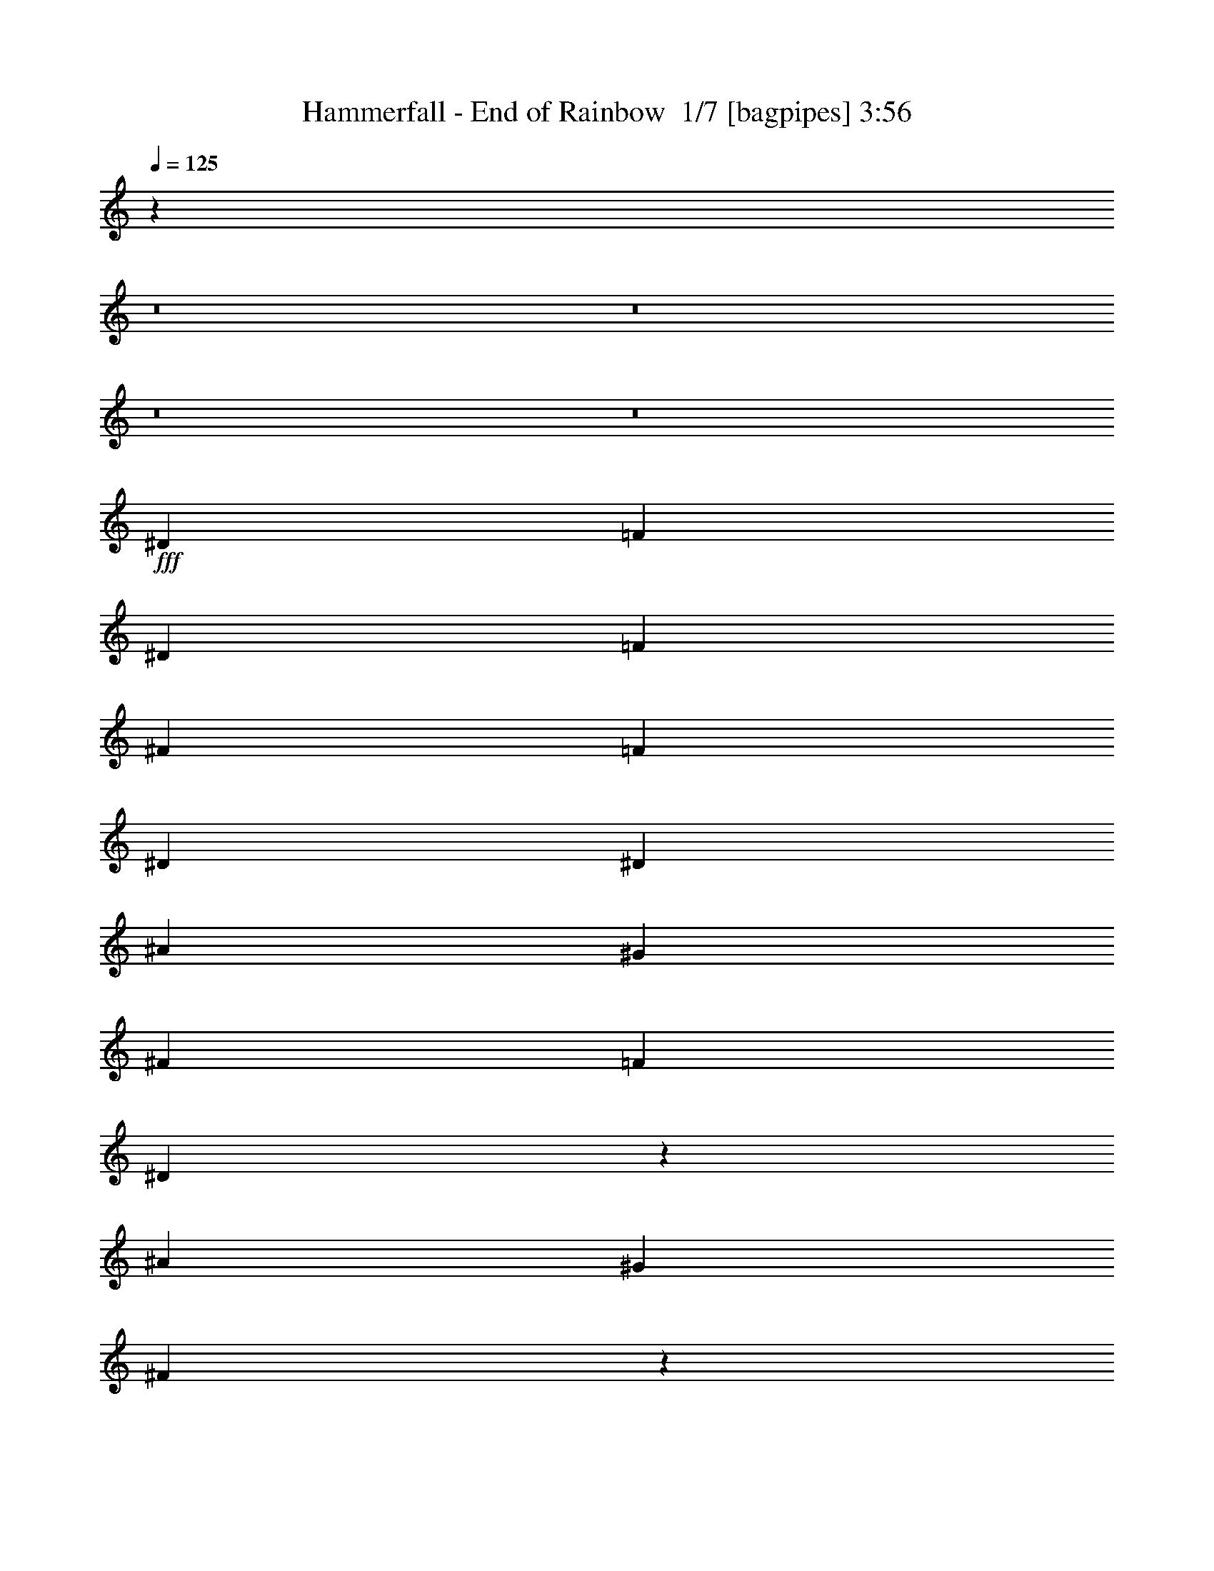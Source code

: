 % Produced with Bruzo's Transcoding Environment 2.0 alpha 
% Transcribed by Bruzo 

X:1
T: Hammerfall - End of Rainbow  1/7 [bagpipes] 3:56
Z: Transcribed with BruTE -7 394 7
L: 1/4
Q: 125
K: C
z28223/2000
z8/1
z8/1
z8/1
z8/1
+fff+
[^D5053/8000]
[=F379/400]
[^D2527/8000]
[=F5053/8000]
[^F2527/8000]
[=F5053/8000]
[^D2527/4000]
[^D1263/4000]
[^A2527/4000]
[^G5053/8000]
[^F1263/4000]
[=F2527/4000]
[^D1887/2000]
z1899/1000
[^A20213/8000]
[^G20213/8000]
[^F9941/4000]
z12799/4000
[^D2527/4000]
[=F379/400]
[^D1263/4000]
[=F5053/8000]
[^F2527/8000]
[=F5053/8000]
[^D2527/4000]
[^D1263/4000]
[^A2527/4000]
[^G5053/8000]
[^F2527/8000]
[=F5053/8000]
[^D3671/4000]
z7699/4000
[^A20213/8000]
[^G6317/4000]
[^A1263/4000]
[=B2527/4000]
[^A807/320]
z20251/8000
[^G25267/8000]
[^F5053/8000]
[^G5053/8000]
[^F2527/4000]
[^D4911/4000]
z14039/4000
[^F1263/4000]
[^G2527/4000]
[^F1263/4000]
[^G10107/8000]
[^F2527/8000]
[^G5053/8000]
[^F2527/8000]
[^G379/400]
[^F5053/8000]
[^A19969/8000]
z20457/8000
[^D10107/8000]
[^F10107/8000]
[^A20213/8000]
[^d10107/8000]
[^d5053/4000]
[^c2527/4000]
[^A5053/8000]
[^F5053/8000]
[^F2527/4000]
[=B5053/4000]
[^A2527/4000]
[^G1263/4000]
[^A1137/400]
[^F10107/8000]
[^G5053/8000]
[^F2527/8000]
[=F393/250]
z2541/2000
[^D5053/4000]
[^F10107/8000]
[^A20213/8000]
[^d10107/8000]
[^d10107/8000]
[^c5053/8000]
[^A5053/8000]
[^F2527/4000]
[^F1263/4000]
[^F2527/8000]
[=B5053/4000]
[^A2527/4000]
[^G1263/4000]
[^A6317/4000]
[^D5053/8000]
[^D5053/8000]
[^F10107/8000]
[^G2527/8000]
[^F5053/8000]
[=F1237/800]
z24069/2000
[^D2527/4000]
[=F379/400]
[^D1263/4000]
[=F2527/4000]
[^F1263/4000]
[=F2527/4000]
[^D493/800]
z693/4000
[^D79/500]
[^A5053/8000]
[^G5053/8000]
[^F2527/4000]
[=F5053/8000]
[^D9637/8000]
z661/500
[^A10107/4000]
[^G20213/8000]
[^F19997/8000]
z25483/8000
[^D5053/8000]
[=F379/400]
[^D2527/8000]
[=F5053/8000]
[^F2527/8000]
[=F5053/8000]
[^D5053/8000]
[^D2527/8000]
[^A5053/8000]
[^G2527/4000]
[^F5053/8000]
[=F5053/8000]
[^D9931/8000]
z10283/8000
[^A20213/8000]
[^G12633/8000]
[^A2527/8000]
[=B5053/8000]
[^A19791/8000]
z5159/2000
[^G12633/4000]
[^F2527/4000]
[^G5053/8000]
[^F5053/8000]
[^D4969/4000]
z13981/4000
[^F2527/8000]
[^G5053/8000]
[^F2527/8000]
[^G5053/4000]
[^F2527/8000]
[^G5053/8000]
[^F2527/8000]
[^G379/400]
[^F5053/8000]
[^A4017/1600]
z10171/4000
[^D10107/8000]
[^F5053/4000]
[^A10107/4000]
[^d5053/4000]
[^d10107/8000]
[^c5053/8000]
[^A5053/8000]
[^F2527/4000]
[^F5053/8000]
[=B10107/8000]
[^A5053/8000]
[^G2527/8000]
[^A1137/400]
[^F5053/4000]
[^G2527/4000]
[^F1263/4000]
[=F381/250]
z2637/2000
[^D10107/8000]
[^F5053/4000]
[^A10107/4000]
[^d5053/4000]
[^d10107/8000]
[^c5053/8000]
[^A2527/4000]
[^F5053/8000]
[^F2527/8000]
[^F1263/4000]
[=B10107/8000]
[^A5053/8000]
[^G2527/8000]
[^A12633/8000]
[^D2527/4000]
[^D5053/8000]
[^F10107/8000]
[^G1263/4000]
[^F2527/4000]
[=F2497/1600]
z433/50
z8/1
z8/1
z8/1
z8/1
z8/1
z8/1
z8/1
z8/1
[^G5053/8000]
[^G5053/8000]
[^G2527/4000]
[^G5053/8000]
[^G2527/8000]
[=E5053/8000]
[^D2527/8000]
[^C49/80]
z2603/4000
[=A2527/4000]
[=A5053/8000]
[=A5053/8000]
[=A2527/4000]
[=A1263/4000]
[=E2527/4000]
[^D1263/4000]
[^C2527/4000]
[^G379/200]
[^G5053/8000]
[=A5053/4000]
[^G10107/8000]
[^F10107/8000]
[=E5053/8000]
[^D5053/8000]
[^D19781/8000]
z2743/4000
[^G5053/8000]
[^G2527/4000]
[^G5053/8000]
[^G5053/8000]
[^G2527/8000]
[=E5053/8000]
[^D2527/8000]
[^C2347/4000]
z5413/8000
[=A5053/8000]
[=A5053/8000]
[=A2527/4000]
[=A5053/8000]
[=A2527/8000]
[=E5053/8000]
[^D2527/8000]
[^C5053/8000]
[=E5053/4000]
[^F2527/4000]
[^G5053/8000]
[=A10107/8000]
[^G5053/4000]
[^F10107/8000]
[=E5053/8000]
[^D2527/4000]
[^D20213/8000]
[^D10107/8000]
[^F5053/4000]
[^A10107/4000]
[^d5053/4000]
[^d10107/8000]
[^c5053/8000]
[^A5053/8000]
[^F2527/4000]
[^F5053/8000]
[=B10107/8000]
[^A5053/8000]
[^G2527/8000]
[^A1137/400]
[^F5053/4000]
[^G2527/4000]
[^F1263/4000]
[=F2479/1600]
z2069/1600
[^D10107/8000]
[^F10107/8000]
[^A20213/8000]
[^d5053/4000]
[^d10107/8000]
[^c5053/8000]
[^A2527/4000]
[^F5053/8000]
[^F2527/8000]
[^F1263/4000]
[=B10107/8000]
[^A5053/8000]
[^G2527/8000]
[^A2523/1600]
z317/500
[^D5053/8000]
[^F10107/8000]
[^G1263/4000]
[^F2527/4000]
[=F3047/2000]
z1319/1000
[=F5053/4000]
[^G10107/8000]
[=c20213/8000]
[=f10107/8000]
[=f5053/4000]
[^d2527/4000]
[=c5053/8000]
[^G5053/8000]
[^G2527/4000]
[^c5053/4000]
[=c2527/4000]
[^A1263/4000]
[=c1137/400]
[^G10107/8000]
[^A5053/8000]
[^G2527/8000]
[=G6241/4000]
z5129/4000
[=F5053/4000]
[^G10107/8000]
[=c20213/8000]
[=f10107/8000]
[=f10107/8000]
[^d5053/8000]
[=c5053/8000]
[^G2527/4000]
[^G1263/4000]
[^G2527/8000]
[^c10107/8000]
[=c5053/8000]
[^A2527/8000]
[=c6101/4000]
z1371/2000
[=F2527/4000]
[^G5053/4000]
[^A2527/8000]
[^G379/400]
[=G20213/8000]
[=G5053/8000]
[^G2527/8000]
[=G2527/8000]
[=F29929/8000]
z16/1
z8/1

X:2
T: Hammerfall - End of Rainbow  2/7 [lm bassoon] 3:56
Z: Transcribed with BruTE 13 271 1
L: 1/4
Q: 125
K: C
z58113/4000
+ff+
[^C5053/8000^G5053/8000^c5053/8000]
[^D4721/8000^A4721/8000^d4721/8000]
z55919/8000
[^D2527/8000]
[=F1263/4000]
[^F2527/4000]
[^G5053/8000]
[^F2527/8000]
[=F1263/4000]
[^D2527/4000^A2527/4000^d2527/4000]
[^D,1263/4000]
[^D,2527/8000]
[^D,1/8]
z4053/8000
[^D,2527/8000]
[^D,2527/8000]
[^C1263/4000]
[^D2527/8000]
[^D,2527/8000]
[^D,1263/4000]
[^D,1/8]
z2027/4000
[^D,1263/4000]
[^D,2527/8000]
[^D,1/8]
z4053/8000
[^D,2527/8000]
[^D,2527/8000]
[^D,1/8]
z4053/8000
[^D,2527/8000]
[^D,1263/4000]
[^F,2527/4000^C2527/4000^F2527/4000]
[^G,5053/8000^D5053/8000^G5053/8000]
[^D,1/8^A,1/8-^D1/8-]
+ppp+
[^A,6121/8000^D6121/8000]
z597/1600
+ff+
[^D,2527/4000^A,2527/4000^D2527/4000]
[^D,1263/4000]
[^D,2527/8000]
[^D,1/8]
z4053/8000
[^D,2527/8000]
[^D,2527/8000]
[^C1263/4000]
[^D2527/8000]
[^D,2527/8000]
[^D,1263/4000]
[^D,1/8]
z2027/4000
[^D,1263/4000]
[^D,2527/8000]
[^C2527/8000]
[^D1263/4000]
[^D,2527/8000]
[^D,2527/8000]
[^D,1/8]
z4053/8000
[^D,2527/8000]
[^D,1263/4000]
[^D2527/8000]
[=F2527/8000]
[^F5053/8000]
[^G5053/8000]
[^F2527/8000]
[=F2527/8000]
[^D5053/8000^A5053/8000^d5053/8000]
[^D,2527/8000]
[^D,1263/4000]
[^D,1/8]
z2027/4000
[^D,1263/4000]
[^D,2527/8000]
[^C2527/8000]
[^D1263/4000]
[^D,2527/8000]
[^D,2527/8000]
[^D,1/8]
z4053/8000
[^D,2527/8000]
[^D,1263/4000]
[^D,1/8]
z2027/4000
[^D,1263/4000]
[^D,2527/8000]
[^D,1/8]
z4053/8000
[^D,2527/8000]
[^D,1263/4000]
[^F,2527/4000^C2527/4000^F2527/4000]
[^G,5053/8000^D5053/8000^G5053/8000]
[^D,1/8^A,1/8-^D1/8-]
+ppp+
[^A,1283/1600^D1283/1600]
z673/2000
+ff+
[^F20213/8000^c20213/8000^f20213/8000]
[=F20213/8000=c20213/8000=f20213/8000]
[^D2527/4000^A2527/4000^d2527/4000]
[^D,1263/4000]
[^D,2527/8000]
[^D,1/8]
z4053/8000
[^D,2527/8000]
[^D,2527/8000]
[^D1263/4000]
[=F2527/8000]
[^F5053/8000]
[^G2527/4000]
[^F1263/4000]
[=F2527/8000]
[^D5053/8000^A5053/8000^d5053/8000]
[^D,2527/8000]
[^D,2527/8000]
[^D,1/8]
z4053/8000
[^D,2527/8000]
[^D,1263/4000]
[^C2527/8000]
[^D1263/4000]
[^D,2527/8000]
[^D,2527/8000]
[^D,1/8]
z4053/8000
[^D,2527/8000]
[^D,1263/4000]
[^C2527/8000]
[^D2527/8000]
[^D,1263/4000]
[^D,2527/8000]
[^D,1/8]
z4053/8000
[^D,2527/8000]
[^D,2527/8000]
[^D1263/4000]
[=F2527/8000]
[^F5053/8000]
[^G2527/4000]
[^F1263/4000]
[=F2527/8000]
[^F20213/8000^c20213/8000^f20213/8000]
[=F10107/4000=c10107/4000=f10107/4000]
[^D5053/8000^A5053/8000^d5053/8000]
[^D,2527/8000]
[^D,1263/4000]
[^D,1/8]
z2027/4000
[^D,1263/4000]
[^D,2527/8000]
[^D,1/8]
z4053/8000
[^D,2527/8000]
[^D,2527/8000]
[^D,1/8]
z4053/8000
[^D,1263/4000]
[^D,2527/8000]
[^G,379/100^D379/100^G379/100]
[^G,10107/8000^D10107/8000^G10107/8000]
[^D,5053/8000^A,5053/8000^D5053/8000]
[^D,2527/8000]
[^D,1263/4000]
[^D,1/8]
z2027/4000
[^D,1263/4000]
[^D,2527/8000]
[^C2527/8000]
[^D1263/4000]
[^D,2527/8000]
[^D,2527/8000]
[^D,1/8]
z4053/8000
[^D,2527/8000]
[^D,1263/4000]
[=B,10107/4000^F10107/4000=B10107/4000]
[^F,20213/8000^C20213/8000^F20213/8000]
[^A,5053/8000=F5053/8000^A5053/8000]
[^A,2527/8000]
[^A,2527/8000]
[^A,5053/8000=F5053/8000^A5053/8000]
[^A,1263/4000]
[^A,2527/8000]
[^A,2527/8000]
[=B,1263/4000]
[^A,2527/8000]
[^G,2527/8000]
[^A,4649/8000]
z5457/8000
[^D,40427/8000^A,40427/8000^D40427/8000]
[=B,20213/8000^F20213/8000=B20213/8000]
[^F,10107/4000^C10107/4000^F10107/4000]
[^G,5053/8000^D5053/8000^G5053/8000]
[^G,2527/8000]
[^G,1263/4000]
[^G,2527/4000^D2527/4000^G2527/4000]
[^G,1263/4000]
[^G,2527/8000]
[^D,20213/8000^A,20213/8000^D20213/8000]
[^F,5053/8000^C5053/8000^F5053/8000]
[^F,2527/8000]
[^F,2527/8000]
[^F,5053/8000^C5053/8000^F5053/8000]
[^F,2527/8000]
[^F,1263/4000]
[=F,379/200=C379/200=F379/200]
[^F,2527/8000]
[=F,2527/8000]
[^D,5053/8000^A,5053/8000^D5053/8000]
[^D,2527/8000]
[^D,1263/4000]
[^D,2527/4000^A,2527/4000^D2527/4000]
[^D,1263/4000]
[^D,2527/8000]
[^D,5053/8000^A,5053/8000^D5053/8000]
[^D,2527/8000]
[^D,2527/8000]
[^D,5053/8000^A,5053/8000^D5053/8000]
[^D,2527/8000]
[^D,1263/4000]
[=B,10107/4000^F10107/4000=B10107/4000]
[^F,20213/8000^C20213/8000^F20213/8000]
[^G,5053/8000^D5053/8000^G5053/8000]
[^G,2527/8000]
[^G,1263/4000]
[^G,2527/4000^D2527/4000^G2527/4000]
[^G,1263/4000]
[^G,2527/8000]
[^D,20213/8000^A,20213/8000^D20213/8000]
[^F,2527/4000^C2527/4000^F2527/4000]
[^F,1263/4000]
[^F,2527/8000]
[^F,5053/8000^C5053/8000^F5053/8000]
[^F,2527/8000]
[^F,2527/8000]
[=F,20213/8000=C20213/8000=F20213/8000]
[^G,379/100-^D379/100^G379/100]
[^D10107/8000^G10107/8000^G,10107/8000]
[^F,20213/8000^C20213/8000^F20213/8000]
[^D249/800^A249/800^d249/800]
z17723/8000
[^D5053/8000^A5053/8000^d5053/8000]
[^D,2527/8000]
[^D,2527/8000]
[^D,1/8]
z4053/8000
[^D,2527/8000]
[^D,1263/4000]
[^C2527/8000]
[^D2527/8000]
[^D,1263/4000]
[^D,2527/8000]
[^D,1/8]
z4053/8000
[^D,2527/8000]
[^D,2527/8000]
[^D,1/8]
z4053/8000
[^D,2527/8000]
[^D,1263/4000]
[^D,1/8]
z2027/4000
[^D,1263/4000]
[^D,2527/8000]
[^F,5053/8000^C5053/8000^F5053/8000]
[^G,2527/4000^D2527/4000^G2527/4000]
[^D,1/8^A,1/8-^D1/8-]
+ppp+
[^A,653/800^D653/800]
z161/500
+ff+
[^F10107/4000^c10107/4000^f10107/4000]
[=F20213/8000=c20213/8000=f20213/8000]
[^D5053/8000^A5053/8000^d5053/8000]
[^D,2527/8000]
[^D,1263/4000]
[^D,1/8]
z2027/4000
[^D,1263/4000]
[^D,2527/8000]
[^D2527/8000]
[=F1263/4000]
[^F2527/4000]
[^G5053/8000]
[^F2527/8000]
[=F1263/4000]
[^D2527/4000^A2527/4000^d2527/4000]
[^D,1263/4000]
[^D,2527/8000]
[^D,1/8]
z4053/8000
[^D,2527/8000]
[^D,2527/8000]
[^C1263/4000]
[^D2527/8000]
[^D,2527/8000]
[^D,1263/4000]
[^D,1/8]
z2027/4000
[^D,1263/4000]
[^D,2527/8000]
[^C2527/8000]
[^D1263/4000]
[^D,2527/8000]
[^D,2527/8000]
[^D,1/8]
z4053/8000
[^D,2527/8000]
[^D,1263/4000]
[^D2527/8000]
[=F2527/8000]
[^F5053/8000]
[^G5053/8000]
[^F2527/8000]
[=F2527/8000]
[^F20213/8000^c20213/8000^f20213/8000]
[=F20213/8000=c20213/8000=f20213/8000]
[^D5053/8000^A5053/8000^d5053/8000]
[^D,2527/8000]
[^D,2527/8000]
[^D,1/8]
z4053/8000
[^D,2527/8000]
[^D,1263/4000]
[^D,1/8]
z2027/4000
[^D,1263/4000]
[^D,2527/8000]
[^D,1/8]
z4053/8000
[^D,2527/8000]
[^D,2527/8000]
[^G,379/100^D379/100^G379/100]
[^G,5053/4000^D5053/4000^G5053/4000]
[^D,2527/4000^A,2527/4000^D2527/4000]
[^D,1263/4000]
[^D,2527/8000]
[^D,1/8]
z4053/8000
[^D,2527/8000]
[^D,2527/8000]
[^C1263/4000]
[^D2527/8000]
[^D,1263/4000]
[^D,2527/8000]
[^D,1/8]
z4053/8000
[^D,2527/8000]
[^D,2527/8000]
[=B,20213/8000^F20213/8000=B20213/8000]
[^F,20213/8000^C20213/8000^F20213/8000]
[^A,2527/4000=F2527/4000^A2527/4000]
[^A,1263/4000]
[^A,2527/8000]
[^A,5053/8000=F5053/8000^A5053/8000]
[^A,2527/8000]
[^A,2527/8000]
[^A,1263/4000]
[=B,2527/8000]
[^A,2527/8000]
[^G,1263/4000]
[^A,953/1600]
z2671/4000
[^D,40427/8000^A,40427/8000^D40427/8000]
[=B,20213/8000^F20213/8000=B20213/8000]
[^F,20213/8000^C20213/8000^F20213/8000]
[^G,5053/8000^D5053/8000^G5053/8000]
[^G,2527/8000]
[^G,2527/8000]
[^G,5053/8000^D5053/8000^G5053/8000]
[^G,2527/8000]
[^G,1263/4000]
[^D,10107/4000^A,10107/4000^D10107/4000]
[^F,5053/8000^C5053/8000^F5053/8000]
[^F,2527/8000]
[^F,1263/4000]
[^F,2527/4000^C2527/4000^F2527/4000]
[^F,1263/4000]
[^F,2527/8000]
[=F,379/200=C379/200=F379/200]
[^F,2527/8000]
[=F,1263/4000]
[^D,2527/4000^A,2527/4000^D2527/4000]
[^D,1263/4000]
[^D,2527/8000]
[^D,5053/8000^A,5053/8000^D5053/8000]
[^D,2527/8000]
[^D,1263/4000]
[^D,2527/4000^A,2527/4000^D2527/4000]
[^D,1263/4000]
[^D,2527/8000]
[^D,5053/8000^A,5053/8000^D5053/8000]
[^D,2527/8000]
[^D,2527/8000]
[=B,20213/8000^F20213/8000=B20213/8000]
[^F,20213/8000^C20213/8000^F20213/8000]
[^G,2527/4000^D2527/4000^G2527/4000]
[^G,1263/4000]
[^G,2527/8000]
[^G,5053/8000^D5053/8000^G5053/8000]
[^G,2527/8000]
[^G,2527/8000]
[^D,20213/8000^A,20213/8000^D20213/8000]
[^F,5053/8000^C5053/8000^F5053/8000]
[^F,2527/8000]
[^F,2527/8000]
[^F,5053/8000^C5053/8000^F5053/8000]
[^F,2527/8000]
[^F,1263/4000]
[=F,20213/8000=C20213/8000=F20213/8000]
[^G,379/100-^D379/100^G379/100]
[^D10107/8000^G10107/8000^G,10107/8000]
[^F,20213/8000^C20213/8000^F20213/8000]
[^D1053/4000^A1053/4000^d1053/4000]
z10317/4000
[=c1/8=f1/8]
z2027/4000
[=c1/8=f1/8]
z763/4000
[=c2527/4000=f2527/4000]
[=F1/8]
z763/4000
[=c1/8=f1/8]
z1527/8000
[=F2527/8000]
[=c18/125=f18/125]
z3901/8000
[=c2527/8000=f2527/8000]
[^A1263/4000^d1263/4000]
[=c2527/8000=f2527/8000]
[^A5019/8000^d5019/8000]
z2561/8000
[=c1/8=f1/8]
z1527/8000
[=F1/8]
z763/4000
[=c1/8=f1/8]
z1527/8000
[=c5053/8000=f5053/8000]
[=F1/8]
z1527/8000
[=c1/8=f1/8]
z763/4000
[=F1253/8000]
z637/4000
[=c613/4000=f613/4000]
z3827/8000
[=c2527/8000=f2527/8000]
[^A2527/8000^d2527/8000]
[=c1263/4000=f1263/4000]
[^d4593/8000^g4593/8000]
z2987/8000
[=c1013/8000=f1013/8000]
z4041/8000
[=c1/8=f1/8]
z763/4000
[=c2527/4000=f2527/4000]
[=F1/8]
z763/4000
[=c1/8=f1/8]
z1527/8000
[=F1/8]
z1527/8000
[=c1/8=f1/8]
z4053/8000
[=c2527/8000=f2527/8000]
[^A1263/4000^d1263/4000]
[=c2527/8000=f2527/8000]
[^A5053/8000^d5053/8000]
[=F2527/8000]
[=c1043/4000=f1043/4000]
z2967/8000
[=c1033/8000=f1033/8000-]
+ppp+
[=f747/4000]
+ff+
[=c2503/4000=f2503/4000]
z5101/8000
[=F5053/8000]
[^D5053/8000]
[=C2527/4000]
[^A,5053/8000]
[=f10107/8000]
[^g5053/4000]
[=c'379/200]
[^a2527/8000]
[=c'1263/4000]
[^c379/200]
[=c'2527/8000]
[^a2527/8000]
[=c'379/200]
[^a1263/4000]
[=c'2527/8000]
[^c379/200]
[=c'2527/8000]
[^a1263/4000]
[^g379/200]
[^g2527/8000]
[^a2527/8000]
[^c421/2000]
[=c'421/2000]
[^a337/1600]
[=c'421/2000]
[^a337/1600]
[^g421/2000]
[^a337/1600]
[^g421/2000]
[=g337/1600]
[^g421/2000]
[=g421/2000]
[=f337/1600]
[=g421/2000]
[=f337/1600]
[^d421/2000]
[=f337/1600]
[^d421/2000]
[^c337/1600]
[^d421/2000]
[^c421/2000]
[=c337/1600]
[^c421/2000]
[=c337/1600]
[^A421/2000]
[=b5053/8000]
[^c2527/4000]
[^d5053/8000]
[^c2527/8000]
[^d1263/4000]
[=e379/400]
[^d79/500]
[^c1263/8000]
[^d379/400]
[^c1263/8000]
[^d79/500]
[=e379/400]
[^c1263/8000]
[^d1263/8000]
[=e379/400]
[^d79/500]
[=e1263/8000]
[^d371/200]
z501/2000
[^d337/1600]
[^d421/2000]
[^d2527/4000]
[^c421/2000]
[^d421/2000]
[^d337/1600]
[^d5053/8000]
[^c2527/8000]
[^d2527/8000]
[^g5053/8000]
[^f2527/8000]
[=e1263/4000]
[^d10107/8000]
[^g421/2000]
+mf+
[=a337/1600]
[^g421/2000]
+ff+
[^f337/1600]
+mf+
[^g421/2000]
[^f337/1600]
+ff+
[=e421/2000]
+mf+
[^f421/2000]
[=e337/1600]
+ff+
[^d421/2000]
+mf+
[=e337/1600]
[^d421/2000]
+ff+
[^g337/1600]
+mf+
[=a421/2000]
[^g421/2000]
+ff+
[^f337/1600]
+mf+
[^g421/2000]
[^f337/1600]
+ff+
[=e421/2000]
+mf+
[^f337/1600]
[=e421/2000]
+ff+
[^d337/1600]
+mf+
[=e421/2000]
[^d421/2000]
+ff+
[^c2527/4000-^g2527/4000]
[^g5053/8000^c5053/8000-]
[^g5053/8000^c5053/8000-]
[^g2527/4000^c2527/4000]
[^g5053/8000]
[^g2527/8000]
[=e5053/8000]
[^d2527/8000]
[^c49/80]
z2603/4000
[^c2527/4000]
[^c5053/8000]
[^c5053/8000]
[^c2527/4000]
[^c1263/4000]
[=a2527/4000]
[^g1263/4000]
[^f2527/4000]
[^c20213/8000]
[^c20213/8000]
[=b20213/8000]
[=b19781/8000]
z2743/4000
[^c5053/8000]
[^c2527/4000]
[^c5053/8000]
[^c5053/8000]
[^c2527/8000]
[^g5053/8000]
[^f2527/8000]
[=e2347/4000]
z5413/8000
[^c5053/8000]
[^c5053/8000]
[^c2527/4000]
[^c5053/8000]
[^c2527/8000]
[=a5053/8000]
[^g2527/8000]
[^f5053/8000]
[=e5053/4000]
[^f2527/4000]
[^g5053/8000]
[=a10107/8000]
[^g5053/4000]
[^f10107/8000]
[=e5053/8000]
[^d2527/4000]
[^d20213/8000]
[^D,40427/8000^A,40427/8000^D40427/8000]
[=B,20213/8000^F20213/8000=B20213/8000]
[^F,20213/8000^C20213/8000^F20213/8000]
[^G,5053/8000^D5053/8000^G5053/8000]
[^G,2527/8000]
[^G,2527/8000]
[^G,5053/8000^D5053/8000^G5053/8000]
[^G,2527/8000]
[^G,1263/4000]
[^D,10107/4000^A,10107/4000^D10107/4000]
[^F,5053/8000^C5053/8000^F5053/8000]
[^F,2527/8000]
[^F,1263/4000]
[^F,2527/4000^C2527/4000^F2527/4000]
[^F,1263/4000]
[^F,2527/8000]
[=F,379/200=C379/200=F379/200]
[^F,2527/8000]
[=F,1263/4000]
[^D,2527/4000^A,2527/4000^D2527/4000]
[^D,1263/4000]
[^D,2527/8000]
[^D,5053/8000^A,5053/8000^D5053/8000]
[^D,2527/8000]
[^D,2527/8000]
[^D,5053/8000^A,5053/8000^D5053/8000]
[^D,2527/8000]
[^D,1263/4000]
[^D,5053/8000^A,5053/8000^D5053/8000]
[^D,2527/8000]
[^D,2527/8000]
[=B,20213/8000^F20213/8000=B20213/8000]
[^F,20213/8000^C20213/8000^F20213/8000]
[^G,2527/4000^D2527/4000^G2527/4000]
[^G,1263/4000]
[^G,2527/8000]
[^G,5053/8000^D5053/8000^G5053/8000]
[^G,2527/8000]
[^G,2527/8000]
[^D,20213/8000^A,20213/8000^D20213/8000]
[^F,5053/8000^C5053/8000^F5053/8000]
[^F,2527/8000]
[^F,2527/8000]
[^F,5053/8000^C5053/8000^F5053/8000]
[^F,2527/8000]
[^F,1263/4000]
[=F,10107/4000=C10107/4000=F10107/4000]
[=F,5053/8000=C5053/8000=F5053/8000]
[=F,2527/8000]
[=F,1263/4000]
[=F,5053/8000=C5053/8000=F5053/8000]
[=F,2527/8000]
[=F,2527/8000]
[=F,5053/8000=C5053/8000=F5053/8000]
[=F,2527/8000]
[=F,1263/4000]
[=F,2527/4000=C2527/4000=F2527/4000]
[=F,1263/4000]
[=F,2527/8000]
[^C20213/8000^G20213/8000^c20213/8000]
[^G,10107/4000^D10107/4000^G10107/4000]
[^A,5053/8000=F5053/8000^A5053/8000]
[^A,2527/8000]
[^A,1263/4000]
[^A,2527/4000=F2527/4000^A2527/4000]
[^A,1263/4000]
[^A,2527/8000]
[=F,20213/8000=C20213/8000=F20213/8000]
[^G,2527/4000^D2527/4000^G2527/4000]
[^G,1263/4000]
[^G,2527/8000]
[^G,5053/8000^D5053/8000^G5053/8000]
[^G,2527/8000]
[^G,2527/8000]
[=G,15159/8000=D15159/8000=G15159/8000]
[^G,2527/8000]
[=G,2527/8000]
[=F,5053/8000=C5053/8000=F5053/8000]
[=F,2527/8000]
[=F,1263/4000]
[=F,2527/4000=C2527/4000=F2527/4000]
[=F,1263/4000]
[=F,2527/8000]
[=F,5053/8000=C5053/8000=F5053/8000]
[=F,2527/8000]
[=F,2527/8000]
[=F,5053/8000=C5053/8000=F5053/8000]
[=F,2527/8000]
[=F,1263/4000]
[^C10107/4000^G10107/4000^c10107/4000]
[^G,20213/8000^D20213/8000^G20213/8000]
[^A,5053/8000=F5053/8000^A5053/8000]
[^A,2527/8000]
[^A,2527/8000]
[^A,5053/8000=F5053/8000^A5053/8000]
[^A,2527/8000]
[^A,1263/4000]
[=F,10107/4000=C10107/4000=F10107/4000]
[^G,5053/8000^D5053/8000^G5053/8000]
[^G,1263/4000]
[^G,2527/8000]
[^G,5053/8000^D5053/8000^G5053/8000]
[^G,2527/8000]
[^G,2527/8000]
[^A,5053/8000=F5053/8000^A5053/8000]
[^G,5053/8000^D5053/8000^G5053/8000]
[=F,2527/4000=C2527/4000=F2527/4000]
[^D,4589/8000^A,4589/8000^D4589/8000]
z2991/8000
[=c1009/8000=f1009/8000]
z1011/2000
[=c1/8=f1/8]
z1527/8000
[=c5053/8000=f5053/8000]
[=F1/8]
z1527/8000
[=c1/8=f1/8]
z763/4000
[=F2527/8000]
[=c1/8=f1/8]
z4053/8000
[=c2527/8000=f2527/8000]
[^A2527/8000^d2527/8000]
[=c1263/4000=f1263/4000]
[^A4663/8000^d4663/8000]
z2917/8000
[=c1083/8000=f1083/8000]
z361/2000
[=F33/250]
z1471/8000
[=c1029/8000=f1029/8000]
z1497/8000
[=c2527/4000=f2527/4000]
[=F1/8]
z763/4000
[=c1/8=f1/8]
z1527/8000
[=F1/8]
z1527/8000
[=c1/8=f1/8]
z4053/8000
[=c2527/8000=f2527/8000]
[^A1263/4000^d1263/4000]
[=c2527/8000=f2527/8000]
[^d74/125^g74/125]
z711/2000
[=c289/2000=f289/2000]
z3897/8000
[=c1103/8000=f1103/8000]
z89/500
[=c5053/8000=f5053/8000]
[=F1/8]
z1527/8000
[=c1/8=f1/8]
z763/4000
[=F1/8]
z1527/8000
[=c1/8=f1/8]
z4053/8000
[=c2527/8000=f2527/8000]
[^A2527/8000^d2527/8000]
[=c1263/4000=f1263/4000]
[^A2527/4000^d2527/4000]
[=F157/1000]
z127/800
[=c223/800=f223/800]
z353/1000
[=c1263/4000=f1263/4000]
[=c93/160=f93/160]
z5457/8000
[^A,5053/8000=F5053/8000^A5053/8000]
[^G,2527/4000^D2527/4000^G2527/4000]
[=F,5053/8000=C5053/8000=F5053/8000]
[^D,5053/8000^A,5053/8000^D5053/8000]
[=F,379/400=C379/400=F379/400]
[=F,49/32=C49/32=F49/32]
z101/16

X:3
T: Hammerfall - End of Rainbow  3/7 [flute] 3:56
Z: Transcribed with BruTE -24 270 3
L: 1/4
Q: 125
K: C
z31173/2000
z8/1
z8/1
z8/1
z8/1
z8/1
+fff+
[^F20213/8000]
[=F20213/8000]
[^D9941/4000]
z50699/4000
[^F20213/8000]
[=F6317/4000]
[^F1263/4000]
[^G2527/4000]
[^F807/320]
z117957/8000
z8/1
[^D10107/8000]
[^F10107/8000]
[^A20213/8000]
[^f10107/8000]
[^f5053/4000]
[^f2527/4000]
[^c5053/8000]
[^A5053/8000]
[^A2527/4000]
[^d5053/4000]
[^d2527/4000]
[^d1263/4000]
[^A1137/400]
[^A10107/8000]
[=B5053/8000]
[^A2527/8000]
[^G393/250]
z2541/2000
[^D5053/4000]
[^F10107/8000]
[^A20213/8000]
[^f10107/8000]
[^f10107/8000]
[^f5053/8000]
[^c5053/8000]
[^A2527/4000]
[^A1263/4000]
[^A2527/8000]
[^d5053/4000]
[^d2527/4000]
[^d1263/4000]
[^A6317/4000]
[^F5053/8000]
[^F5053/8000]
[^A10107/8000]
[=B2527/8000]
[^A5053/8000]
[^G1237/800]
z27019/2000
z8/1
[^F10107/4000]
[=F20213/8000]
[^D19997/8000]
z101283/8000
[^F20213/8000]
[=F12633/8000]
[^F2527/8000]
[^G5053/8000]
[^F19791/8000]
z59171/4000
z8/1
[^D10107/8000]
[^F5053/4000]
[^A10107/4000]
[^f5053/4000]
[^f10107/8000]
[^f5053/8000]
[^c5053/8000]
[^A2527/4000]
[^A5053/8000]
[^d10107/8000]
[^d5053/8000]
[^d2527/8000]
[^A1137/400]
[^A5053/4000]
[=B2527/4000]
[^A1263/4000]
[^G381/250]
z2637/2000
[^D10107/8000]
[^F5053/4000]
[^A10107/4000]
[^f5053/4000]
[^f10107/8000]
[^f5053/8000]
[^c2527/4000]
[^A5053/8000]
[^A2527/8000]
[^A1263/4000]
[^d10107/8000]
[^d5053/8000]
[^d2527/8000]
[^A12633/8000]
[^F2527/4000]
[^F5053/8000]
[^A10107/8000]
[=B1263/4000]
[^A2527/4000]
[^G2497/1600]
z62407/4000
z8/1
z8/1
+ff+
[=C10107/8000]
[=F5053/4000]
[^G379/200]
[=G2527/8000]
[^G1263/4000]
[^A379/200]
[^G2527/8000]
[=G2527/8000]
[^G379/200]
[=G1263/4000]
[^G2527/8000]
[^A379/200]
[^G2527/8000]
[=G1263/4000]
[=F379/200]
[^G2527/8000]
[=G2527/8000]
[^A421/2000]
[^G421/2000]
[=G337/1600]
[^G421/2000]
[=G337/1600]
[=F421/2000]
[=G337/1600]
[=F421/2000]
[^D337/1600]
[=F421/2000]
[^D421/2000]
[^C337/1600]
[^D421/2000]
[^C337/1600]
[=C421/2000]
[^C337/1600]
[=C421/2000]
[^A,337/1600]
[=C421/2000]
[^A,421/2000]
[^G,337/1600]
[^A,421/2000]
[^G,337/1600]
[=G,421/2000]
[^G5053/8000]
[^A2527/4000]
[=B5053/8000]
[^A2527/8000]
[=B1263/4000]
[^c379/400]
[=B79/500]
[^A1263/8000]
[=B379/400]
[^A1263/8000]
[=B79/500]
[^c379/400]
[^A1263/8000]
[=B1263/8000]
[^c379/400]
[=B79/500]
[^c1263/8000]
[=c371/200]
z501/2000
[^d337/1600]
[^d421/2000]
[^d2527/4000]
[^c421/2000]
[^d421/2000]
[^d337/1600]
[^d5053/8000]
[^c2527/8000]
[^d2527/8000]
[^g5053/8000]
[^f2527/8000]
[=e1263/4000]
[^d10107/8000]
[^g421/2000]
[=a337/1600]
[^g421/2000]
[^f337/1600]
[^g421/2000]
[^f337/1600]
[=e421/2000]
[^f421/2000]
[=e337/1600]
[^d421/2000]
[=e337/1600]
[^d421/2000]
[=e337/1600]
[^f421/2000]
[=e421/2000]
[^d337/1600]
[=e421/2000]
[^d337/1600]
[^c421/2000]
[^d337/1600]
[^c421/2000]
[=c337/1600]
[^c421/2000]
[=c729/4000]
z22853/4000
[=A2527/4000]
[=A5053/8000]
[=A5053/8000]
[=A2527/4000]
[=A1263/4000]
[=E2527/4000]
[^D1263/4000]
[^C2527/4000]
[^G20213/8000]
[=A5053/4000]
[^G10107/8000]
[^F10107/8000]
[=E5053/8000]
[^D5053/8000]
[^D19781/8000]
z2743/4000
[^G5053/8000]
[^G2527/4000]
[^G5053/8000]
[^G5053/8000]
[^G2527/8000]
[=E5053/8000]
[^D2527/8000]
[^C2347/4000]
z5413/8000
[=A5053/8000]
[=A5053/8000]
[=A2527/4000]
[=A5053/8000]
[=A2527/8000]
[=E5053/8000]
[^D2527/8000]
[^C5053/8000]
[^C5053/4000]
[^D2527/4000]
[=E5053/8000]
[^F10107/8000]
[=E5053/4000]
[^D10107/8000]
[^C5053/8000]
[=C2527/4000]
[=C20213/8000]
+fff+
[^D10107/8000]
[^F5053/4000]
[^A10107/4000]
[^f5053/4000]
[^f10107/8000]
[^f5053/8000]
[^c5053/8000]
[^A2527/4000]
[^A5053/8000]
[^d10107/8000]
[^d5053/8000]
[^d2527/8000]
[^A1137/400]
[^A5053/4000]
[=B2527/4000]
[^A1263/4000]
[^G2479/1600]
z2069/1600
[^D10107/8000]
[^F10107/8000]
[^A20213/8000]
[^f5053/4000]
[^f10107/8000]
[^f5053/8000]
[^c2527/4000]
[^A5053/8000]
[^A2527/8000]
[^A1263/4000]
[^d10107/8000]
[^d5053/8000]
[^d2527/8000]
[^A2523/1600]
z317/500
[^F5053/8000]
[^A10107/8000]
[=B1263/4000]
[^A2527/4000]
[^G3047/2000]
z1319/1000
[=F5053/4000]
[^G10107/8000]
[=c20213/8000]
[^g10107/8000]
[^g5053/4000]
[^g2527/4000]
[^d5053/8000]
[=c5053/8000]
[=c2527/4000]
[=f5053/4000]
[=f2527/4000]
[=f1263/4000]
[=c1137/400]
[=c10107/8000]
[^c5053/8000]
[=c2527/8000]
[^A6241/4000]
z5129/4000
[=F5053/4000]
[^G10107/8000]
[=c20213/8000]
[^g10107/8000]
[^g10107/8000]
[^g5053/8000]
[^d5053/8000]
[=c2527/4000]
[=c1263/4000]
[=c2527/8000]
[=f10107/8000]
[=f5053/8000]
[=f2527/8000]
[=c6101/4000]
z1371/2000
[^G2527/4000]
[=c5053/4000]
[^c2527/8000]
[=c5053/8000]
[^A3069/2000]
z229/16
z8/1
z8/1

X:4
T: Hammerfall - End of Rainbow  4/7 [lute of ages] 3:56
Z: Transcribed with BruTE -47 185 2
L: 1/4
Q: 125
K: C
z58113/4000
+ff+
[^C5053/8000^G5053/8000^c5053/8000]
[^D4721/8000^A4721/8000^d4721/8000]
z55919/8000
[^D2527/8000]
[=F1263/4000]
[^F2527/4000]
[^G5053/8000]
[^F2527/8000]
[=F1263/4000]
[^D2527/4000^A2527/4000^d2527/4000]
[^D,1263/4000]
[^D,2527/8000]
[^D,1/8]
z4053/8000
[^D,2527/8000]
[^D,2527/8000]
[^C1263/4000]
[^D2527/8000]
[^D,2527/8000]
[^D,1263/4000]
[^D,1/8]
z2027/4000
[^D,1263/4000]
[^D,2527/8000]
[^D,1/8]
z4053/8000
[^D,2527/8000]
[^D,2527/8000]
[^D,1/8]
z4053/8000
[^D,2527/8000]
[^D,1263/4000]
[^F,2527/4000^C2527/4000^F2527/4000]
[^G,5053/8000^D5053/8000^G5053/8000]
[^D,1/8^A,1/8-^D1/8-]
+ppp+
[^A,6121/8000^D6121/8000]
z597/1600
+ff+
[^D,2527/4000^A,2527/4000^D2527/4000]
[^D,1263/4000]
[^D,2527/8000]
[^D,1/8]
z4053/8000
[^D,2527/8000]
[^D,2527/8000]
[^C1263/4000]
[^D2527/8000]
[^D,2527/8000]
[^D,1263/4000]
[^D,1/8]
z2027/4000
[^D,1263/4000]
[^D,2527/8000]
[^C2527/8000]
[^D1263/4000]
[^D,2527/8000]
[^D,2527/8000]
[^D,1/8]
z4053/8000
[^D,2527/8000]
[^D,1263/4000]
[^D2527/8000]
[=F2527/8000]
[^F5053/8000]
[^G5053/8000]
[^F2527/8000]
[=F2527/8000]
[^D5053/8000^A5053/8000^d5053/8000]
[^D,2527/8000]
[^D,1263/4000]
[^D,1/8]
z2027/4000
[^D,1263/4000]
[^D,2527/8000]
[^C2527/8000]
[^D1263/4000]
[^D,2527/8000]
[^D,2527/8000]
[^D,1/8]
z4053/8000
[^D,2527/8000]
[^D,1263/4000]
[^D,1/8]
z2027/4000
[^D,1263/4000]
[^D,2527/8000]
[^D,1/8]
z4053/8000
[^D,2527/8000]
[^D,1263/4000]
[^F,2527/4000^C2527/4000^F2527/4000]
[^G,5053/8000^D5053/8000^G5053/8000]
[^D,1/8^A,1/8-^D1/8-]
+ppp+
[^A,1283/1600^D1283/1600]
z673/2000
+ff+
[^F20213/8000^c20213/8000^f20213/8000]
[=F20213/8000=c20213/8000=f20213/8000]
[^D2527/4000^A2527/4000^d2527/4000]
[^D,1263/4000]
[^D,2527/8000]
[^D,1/8]
z4053/8000
[^D,2527/8000]
[^D,2527/8000]
[^D1263/4000]
[=F2527/8000]
[^F5053/8000]
[^G2527/4000]
[^F1263/4000]
[=F2527/8000]
[^D5053/8000^A5053/8000^d5053/8000]
[^D,2527/8000]
[^D,2527/8000]
[^D,1/8]
z4053/8000
[^D,2527/8000]
[^D,1263/4000]
[^C2527/8000]
[^D1263/4000]
[^D,2527/8000]
[^D,2527/8000]
[^D,1/8]
z4053/8000
[^D,2527/8000]
[^D,1263/4000]
[^C2527/8000]
[^D2527/8000]
[^D,1263/4000]
[^D,2527/8000]
[^D,1/8]
z4053/8000
[^D,2527/8000]
[^D,2527/8000]
[^D1263/4000]
[=F2527/8000]
[^F5053/8000]
[^G2527/4000]
[^F1263/4000]
[=F2527/8000]
[^F20213/8000^c20213/8000^f20213/8000]
[=F10107/4000=c10107/4000=f10107/4000]
[^D5053/8000^A5053/8000^d5053/8000]
[^D,2527/8000]
[^D,1263/4000]
[^D,1/8]
z2027/4000
[^D,1263/4000]
[^D,2527/8000]
[^D,1/8]
z4053/8000
[^D,2527/8000]
[^D,2527/8000]
[^D,1/8]
z4053/8000
[^D,1263/4000]
[^D,2527/8000]
[^G,379/100^D379/100^G379/100]
[^G,10107/8000^D10107/8000^G10107/8000]
[^D,5053/8000^A,5053/8000^D5053/8000]
[^D,2527/8000]
[^D,1263/4000]
[^D,1/8]
z2027/4000
[^D,1263/4000]
[^D,2527/8000]
[^C2527/8000]
[^D1263/4000]
[^D,2527/8000]
[^D,2527/8000]
[^D,1/8]
z4053/8000
[^D,2527/8000]
[^D,1263/4000]
[=B,10107/4000^F10107/4000=B10107/4000]
[^F,20213/8000^C20213/8000^F20213/8000]
[^A,5053/8000=F5053/8000^A5053/8000]
[^A,2527/8000]
[^A,2527/8000]
[^A,5053/8000=F5053/8000^A5053/8000]
[^A,1263/4000]
[^A,2527/8000]
[^A,2527/8000]
[=B,1263/4000]
[^A,2527/8000]
[^G,2527/8000]
[^A,4649/8000]
z5457/8000
[^D,40427/8000^A,40427/8000^D40427/8000]
[=B,20213/8000^F20213/8000=B20213/8000]
[^F,10107/4000^C10107/4000^F10107/4000]
[^G,5053/8000^D5053/8000^G5053/8000]
[^G,2527/8000]
[^G,1263/4000]
[^G,2527/4000^D2527/4000^G2527/4000]
[^G,1263/4000]
[^G,2527/8000]
[^D,20213/8000^A,20213/8000^D20213/8000]
[^F,5053/8000^C5053/8000^F5053/8000]
[^F,2527/8000]
[^F,2527/8000]
[^F,5053/8000^C5053/8000^F5053/8000]
[^F,2527/8000]
[^F,1263/4000]
[=F,379/200=C379/200=F379/200]
[^F,2527/8000]
[=F,2527/8000]
[^D,5053/8000^A,5053/8000^D5053/8000]
[^D,2527/8000]
[^D,1263/4000]
[^D,2527/4000^A,2527/4000^D2527/4000]
[^D,1263/4000]
[^D,2527/8000]
[^D,5053/8000^A,5053/8000^D5053/8000]
[^D,2527/8000]
[^D,2527/8000]
[^D,5053/8000^A,5053/8000^D5053/8000]
[^D,2527/8000]
[^D,1263/4000]
[=B,10107/4000^F10107/4000=B10107/4000]
[^F,20213/8000^C20213/8000^F20213/8000]
[^G,5053/8000^D5053/8000^G5053/8000]
[^G,2527/8000]
[^G,1263/4000]
[^G,2527/4000^D2527/4000^G2527/4000]
[^G,1263/4000]
[^G,2527/8000]
[^D,20213/8000^A,20213/8000^D20213/8000]
[^F,2527/4000^C2527/4000^F2527/4000]
[^F,1263/4000]
[^F,2527/8000]
[^F,5053/8000^C5053/8000^F5053/8000]
[^F,2527/8000]
[^F,2527/8000]
[=F,20213/8000=C20213/8000=F20213/8000]
[^G,379/100-^D379/100^G379/100]
[^D10107/8000^G10107/8000^G,10107/8000]
[^F,20213/8000^C20213/8000^F20213/8000]
[^D249/800^A249/800^d249/800]
z17723/8000
[^D5053/8000^A5053/8000^d5053/8000]
[^D,2527/8000]
[^D,2527/8000]
[^D,1/8]
z4053/8000
[^D,2527/8000]
[^D,1263/4000]
[^C2527/8000]
[^D2527/8000]
[^D,1263/4000]
[^D,2527/8000]
[^D,1/8]
z4053/8000
[^D,2527/8000]
[^D,2527/8000]
[^D,1/8]
z4053/8000
[^D,2527/8000]
[^D,1263/4000]
[^D,1/8]
z2027/4000
[^D,1263/4000]
[^D,2527/8000]
[^F,5053/8000^C5053/8000^F5053/8000]
[^G,2527/4000^D2527/4000^G2527/4000]
[^D,1/8^A,1/8-^D1/8-]
+ppp+
[^A,653/800^D653/800]
z161/500
+ff+
[^F10107/4000^c10107/4000^f10107/4000]
[=F20213/8000=c20213/8000=f20213/8000]
[^D5053/8000^A5053/8000^d5053/8000]
[^D,2527/8000]
[^D,1263/4000]
[^D,1/8]
z2027/4000
[^D,1263/4000]
[^D,2527/8000]
[^D2527/8000]
[=F1263/4000]
[^F2527/4000]
[^G5053/8000]
[^F2527/8000]
[=F1263/4000]
[^D2527/4000^A2527/4000^d2527/4000]
[^D,1263/4000]
[^D,2527/8000]
[^D,1/8]
z4053/8000
[^D,2527/8000]
[^D,2527/8000]
[^C1263/4000]
[^D2527/8000]
[^D,2527/8000]
[^D,1263/4000]
[^D,1/8]
z2027/4000
[^D,1263/4000]
[^D,2527/8000]
[^C2527/8000]
[^D1263/4000]
[^D,2527/8000]
[^D,2527/8000]
[^D,1/8]
z4053/8000
[^D,2527/8000]
[^D,1263/4000]
[^D2527/8000]
[=F2527/8000]
[^F5053/8000]
[^G5053/8000]
[^F2527/8000]
[=F2527/8000]
[^F20213/8000^c20213/8000^f20213/8000]
[=F20213/8000=c20213/8000=f20213/8000]
[^D5053/8000^A5053/8000^d5053/8000]
[^D,2527/8000]
[^D,2527/8000]
[^D,1/8]
z4053/8000
[^D,2527/8000]
[^D,1263/4000]
[^D,1/8]
z2027/4000
[^D,1263/4000]
[^D,2527/8000]
[^D,1/8]
z4053/8000
[^D,2527/8000]
[^D,2527/8000]
[^G,379/100^D379/100^G379/100]
[^G,5053/4000^D5053/4000^G5053/4000]
[^D,2527/4000^A,2527/4000^D2527/4000]
[^D,1263/4000]
[^D,2527/8000]
[^D,1/8]
z4053/8000
[^D,2527/8000]
[^D,2527/8000]
[^C1263/4000]
[^D2527/8000]
[^D,1263/4000]
[^D,2527/8000]
[^D,1/8]
z4053/8000
[^D,2527/8000]
[^D,2527/8000]
[=B,20213/8000^F20213/8000=B20213/8000]
[^F,20213/8000^C20213/8000^F20213/8000]
[^A,2527/4000=F2527/4000^A2527/4000]
[^A,1263/4000]
[^A,2527/8000]
[^A,5053/8000=F5053/8000^A5053/8000]
[^A,2527/8000]
[^A,2527/8000]
[^A,1263/4000]
[=B,2527/8000]
[^A,2527/8000]
[^G,1263/4000]
[^A,953/1600]
z2671/4000
[^D,40427/8000^A,40427/8000^D40427/8000]
[=B,20213/8000^F20213/8000=B20213/8000]
[^F,20213/8000^C20213/8000^F20213/8000]
[^G,5053/8000^D5053/8000^G5053/8000]
[^G,2527/8000]
[^G,2527/8000]
[^G,5053/8000^D5053/8000^G5053/8000]
[^G,2527/8000]
[^G,1263/4000]
[^D,10107/4000^A,10107/4000^D10107/4000]
[^F,5053/8000^C5053/8000^F5053/8000]
[^F,2527/8000]
[^F,1263/4000]
[^F,2527/4000^C2527/4000^F2527/4000]
[^F,1263/4000]
[^F,2527/8000]
[=F,379/200=C379/200=F379/200]
[^F,2527/8000]
[=F,1263/4000]
[^D,2527/4000^A,2527/4000^D2527/4000]
[^D,1263/4000]
[^D,2527/8000]
[^D,5053/8000^A,5053/8000^D5053/8000]
[^D,2527/8000]
[^D,1263/4000]
[^D,2527/4000^A,2527/4000^D2527/4000]
[^D,1263/4000]
[^D,2527/8000]
[^D,5053/8000^A,5053/8000^D5053/8000]
[^D,2527/8000]
[^D,2527/8000]
[=B,20213/8000^F20213/8000=B20213/8000]
[^F,20213/8000^C20213/8000^F20213/8000]
[^G,2527/4000^D2527/4000^G2527/4000]
[^G,1263/4000]
[^G,2527/8000]
[^G,5053/8000^D5053/8000^G5053/8000]
[^G,2527/8000]
[^G,2527/8000]
[^D,20213/8000^A,20213/8000^D20213/8000]
[^F,5053/8000^C5053/8000^F5053/8000]
[^F,2527/8000]
[^F,2527/8000]
[^F,5053/8000^C5053/8000^F5053/8000]
[^F,2527/8000]
[^F,1263/4000]
[=F,20213/8000=C20213/8000=F20213/8000]
[^G,379/100-^D379/100^G379/100]
[^D10107/8000^G10107/8000^G,10107/8000]
[^F,20213/8000^C20213/8000^F20213/8000]
[^D1053/4000^A1053/4000^d1053/4000]
z10317/4000
[=c1/8-=f1/8]
+ppp+
[=c683/4000]
z42/125
+ff+
[=c1/8=f1/8]
z763/4000
[=c2527/4000=f2527/4000]
[=F1/8]
z763/4000
[=c1/8=f1/8]
z1527/8000
[=F1179/8000]
z337/2000
[=c18/125=f18/125]
z3901/8000
[=c2527/8000=f2527/8000]
[^A1263/4000^d1263/4000]
[=c2527/8000=f2527/8000]
[^A5019/8000^d5019/8000]
z2561/8000
[=c1/8=f1/8]
z1527/8000
[=F1/8]
z763/4000
[=c1/8=f1/8]
z1527/8000
[=c5053/8000=f5053/8000]
[=F1/8]
z1527/8000
[=c1/8=f1/8]
z763/4000
[=F2527/8000]
[=c613/4000=f613/4000]
z3827/8000
[=c2527/8000=f2527/8000]
[^A2527/8000^d2527/8000]
[=c1263/4000=f1263/4000]
[^d4593/8000^g4593/8000]
z2987/8000
[=c1013/8000=f1013/8000]
z4041/8000
[=c1/8=f1/8]
z763/4000
[=c2527/4000=f2527/4000]
[=F1/8]
z763/4000
[=c1/8=f1/8]
z1527/8000
[=F2527/8000]
[=c1/8=f1/8]
z4053/8000
[=c2527/8000=f2527/8000]
[^A1263/4000^d1263/4000]
[=c2527/8000=f2527/8000]
[^A5053/8000^d5053/8000]
[=F1113/8000]
z707/4000
[=c1043/4000=f1043/4000]
z2967/8000
[=F2527/8000]
[=c2503/4000=f2503/4000]
z5101/8000
[=F5053/8000]
[^D5053/8000]
[=C2527/4000]
[^A,5053/8000]
[=f10107/8000]
[^g5053/4000]
[=c'379/200]
[^a2527/8000]
[=c'1263/4000]
[^c379/200]
[=c'2527/8000]
[^a2527/8000]
[=c'379/200]
[^a1263/4000]
[=c'2527/8000]
[^c379/200]
[=c'2527/8000]
[^a1263/4000]
[^g379/200]
[=c'2527/8000]
[^a2527/8000]
[^c421/2000]
[=c'421/2000]
[^a337/1600]
[=c'421/2000]
[^a337/1600]
[^g421/2000]
[^a337/1600]
[^g421/2000]
[=g337/1600]
[^g421/2000]
[=g421/2000]
[=f337/1600]
[=g421/2000]
[=f337/1600]
[^d421/2000]
[=f337/1600]
[^d421/2000]
[^c337/1600]
[^d421/2000]
[^c421/2000]
[=c337/1600]
[^c421/2000]
[=c337/1600]
[^A421/2000]
[=b5053/8000]
[^c2527/4000]
[^d5053/8000]
[^c2527/8000]
[^d1263/4000]
[=e379/400]
[^d79/500]
[^c1263/8000]
[^d379/400]
[^c1263/8000]
[^d79/500]
[=e379/400]
[^c1263/8000]
[^d1263/8000]
[=e379/400]
[^d79/500]
[=e1263/8000]
[^d371/200]
z501/2000
[^d337/1600]
[^d421/2000]
[^d2527/4000]
[^c421/2000]
[^d421/2000]
[^d337/1600]
[^d5053/8000]
[^c2527/8000]
[^d2527/8000]
[^g5053/8000]
[^f2527/8000]
[=e1263/4000]
[^d10107/8000]
[^g421/2000]
[=a337/1600]
+mf+
[^g421/2000]
+ff+
[^f337/1600]
[^g421/2000]
+mf+
[^f337/1600]
+ff+
[=e421/2000]
[^f421/2000]
+mf+
[=e337/1600]
+ff+
[^d421/2000]
[=e337/1600]
+mf+
[^d421/2000]
+ff+
[^g337/1600]
+mf+
[=a421/2000]
[^g421/2000]
+ff+
[^f337/1600]
+mf+
[^g421/2000]
[^f337/1600]
+ff+
[=e421/2000]
+mf+
[^f337/1600]
[=e421/2000]
+ff+
[^d337/1600]
+mf+
[=e421/2000]
[^d421/2000]
+ff+
[^c2527/4000-^g2527/4000]
[^g5053/8000^c5053/8000-]
[^g5053/8000^c5053/8000-]
[^g2527/4000^c2527/4000]
[^g5053/8000]
[^g2527/8000]
[=e5053/8000]
[^d2527/8000]
[^c49/80]
z2603/4000
[^c2527/4000]
[^c5053/8000]
[^c5053/8000]
[^c2527/4000]
[^c1263/4000]
[=a2527/4000]
[^g1263/4000]
[^f2527/4000]
[^c20213/8000]
[^c20213/8000]
[=b20213/8000]
[=b19781/8000]
z2743/4000
[^c5053/8000]
[^c2527/4000]
[^c5053/8000]
[^c5053/8000]
[^c2527/8000]
[^g5053/8000]
[^f2527/8000]
[=e2347/4000]
z5413/8000
[^c5053/8000]
[^c5053/8000]
[^c2527/4000]
[^c5053/8000]
[^c2527/8000]
[=a5053/8000]
[^g2527/8000]
[^f5053/8000]
[=e5053/4000]
[^f2527/4000]
[^g5053/8000]
[=a10107/8000]
[^g5053/4000]
[^f10107/8000]
[=e5053/8000]
[^d2527/4000]
[^d20213/8000]
[^D,40427/8000^A,40427/8000^D40427/8000]
[=B,20213/8000^F20213/8000=B20213/8000]
[^F,20213/8000^C20213/8000^F20213/8000]
[^G,5053/8000^D5053/8000^G5053/8000]
[^G,2527/8000]
[^G,2527/8000]
[^G,5053/8000^D5053/8000^G5053/8000]
[^G,2527/8000]
[^G,1263/4000]
[^D,10107/4000^A,10107/4000^D10107/4000]
[^F,5053/8000^C5053/8000^F5053/8000]
[^F,2527/8000]
[^F,1263/4000]
[^F,2527/4000^C2527/4000^F2527/4000]
[^F,1263/4000]
[^F,2527/8000]
[=F,379/200=C379/200=F379/200]
[^F,2527/8000]
[=F,1263/4000]
[^D,2527/4000^A,2527/4000^D2527/4000]
[^D,1263/4000]
[^D,2527/8000]
[^D,5053/8000^A,5053/8000^D5053/8000]
[^D,2527/8000]
[^D,2527/8000]
[^D,5053/8000^A,5053/8000^D5053/8000]
[^D,2527/8000]
[^D,1263/4000]
[^D,5053/8000^A,5053/8000^D5053/8000]
[^D,2527/8000]
[^D,2527/8000]
[=B,20213/8000^F20213/8000=B20213/8000]
[^F,20213/8000^C20213/8000^F20213/8000]
[^G,2527/4000^D2527/4000^G2527/4000]
[^G,1263/4000]
[^G,2527/8000]
[^G,5053/8000^D5053/8000^G5053/8000]
[^G,2527/8000]
[^G,2527/8000]
[^D,20213/8000^A,20213/8000^D20213/8000]
[^F,5053/8000^C5053/8000^F5053/8000]
[^F,2527/8000]
[^F,2527/8000]
[^F,5053/8000^C5053/8000^F5053/8000]
[^F,2527/8000]
[^F,1263/4000]
[=F,10107/4000=C10107/4000=F10107/4000]
[=F,5053/8000=C5053/8000=F5053/8000]
[=F,2527/8000]
[=F,1263/4000]
[=F,5053/8000=C5053/8000=F5053/8000]
[=F,2527/8000]
[=F,2527/8000]
[=F,5053/8000=C5053/8000=F5053/8000]
[=F,2527/8000]
[=F,1263/4000]
[=F,2527/4000=C2527/4000=F2527/4000]
[=F,1263/4000]
[=F,2527/8000]
[^C20213/8000^G20213/8000^c20213/8000]
[^G,10107/4000^D10107/4000^G10107/4000]
[^A,5053/8000=F5053/8000^A5053/8000]
[^A,2527/8000]
[^A,1263/4000]
[^A,2527/4000=F2527/4000^A2527/4000]
[^A,1263/4000]
[^A,2527/8000]
[=F,20213/8000=C20213/8000=F20213/8000]
[^G,2527/4000^D2527/4000^G2527/4000]
[^G,1263/4000]
[^G,2527/8000]
[^G,5053/8000^D5053/8000^G5053/8000]
[^G,2527/8000]
[^G,2527/8000]
[=G,15159/8000=D15159/8000=G15159/8000]
[^G,2527/8000]
[=G,2527/8000]
[=F,5053/8000=C5053/8000=F5053/8000]
[=F,2527/8000]
[=F,1263/4000]
[=F,2527/4000=C2527/4000=F2527/4000]
[=F,1263/4000]
[=F,2527/8000]
[=F,5053/8000=C5053/8000=F5053/8000]
[=F,2527/8000]
[=F,2527/8000]
[=F,5053/8000=C5053/8000=F5053/8000]
[=F,2527/8000]
[=F,1263/4000]
[^C10107/4000^G10107/4000^c10107/4000]
[^G,20213/8000^D20213/8000^G20213/8000]
[^A,5053/8000=F5053/8000^A5053/8000]
[^A,2527/8000]
[^A,2527/8000]
[^A,5053/8000=F5053/8000^A5053/8000]
[^A,2527/8000]
[^A,1263/4000]
[=F,10107/4000=C10107/4000=F10107/4000]
[^G,5053/8000^D5053/8000^G5053/8000]
[^G,1263/4000]
[^G,2527/8000]
[^G,5053/8000^D5053/8000^G5053/8000]
[^G,2527/8000]
[^G,2527/8000]
[^A,5053/8000=F5053/8000^A5053/8000]
[^G,5053/8000^D5053/8000^G5053/8000]
[=F,2527/4000=C2527/4000=F2527/4000]
[^D,4589/8000^A,4589/8000^D4589/8000]
z2991/8000
[=c1009/8000-=f1009/8000]
+ppp+
[=c3/16]
z159/500
+ff+
[=c1/8=f1/8]
z1527/8000
[=c5053/8000=f5053/8000]
[=F1/8]
z1527/8000
[=c1/8=f1/8]
z763/4000
[=F1/8]
z1527/8000
[=c1/8=f1/8]
z4053/8000
[=c2527/8000=f2527/8000]
[^A2527/8000^d2527/8000]
[=c1263/4000=f1263/4000]
[^A4663/8000^d4663/8000]
z2917/8000
[=c1083/8000=f1083/8000]
z361/2000
[=F1/8]
z1527/8000
[=c1029/8000=f1029/8000]
z1497/8000
[=c2527/4000=f2527/4000]
[=F1/8]
z763/4000
[=c1/8=f1/8]
z1527/8000
[=F2527/8000]
[=c1/8=f1/8]
z4053/8000
[=c2527/8000=f2527/8000]
[^A1263/4000^d1263/4000]
[=c2527/8000=f2527/8000]
[^d74/125^g74/125]
z711/2000
[=c289/2000=f289/2000]
z3897/8000
[=c1103/8000=f1103/8000]
z89/500
[=c5053/8000=f5053/8000]
[=F1/8]
z1527/8000
[=c1/8=f1/8]
z763/4000
[=F2527/8000]
[=c1/8=f1/8]
z4053/8000
[=c2527/8000=f2527/8000]
[^A2527/8000^d2527/8000]
[=c1263/4000=f1263/4000]
[^A2527/4000^d2527/4000]
[=F157/1000]
z127/800
[=c223/800=f223/800]
z353/1000
[=F1263/4000]
[=c93/160=f93/160]
z5457/8000
[^A,5053/8000=F5053/8000^A5053/8000]
[^G,2527/4000^D2527/4000^G2527/4000]
[=F,5053/8000=C5053/8000=F5053/8000]
[^D,5053/8000^A,5053/8000^D5053/8000]
[=F,379/400=C379/400=F379/400]
[=F,49/32=C49/32=F49/32]
z101/16

X:5
T: Hammerfall - End of Rainbow  5/7 [horn] 3:56
Z: Transcribed with BruTE 37 154 4
L: 1/4
Q: 125
K: C
z58113/4000
+f+
[^c5053/8000^g5053/8000]
[^d4721/8000^a4721/8000]
z55919/8000
[^D2527/8000]
[=F1263/4000]
[^F2527/4000]
[^G5053/8000]
[^F2527/8000]
[=F1263/4000]
[^D2527/4000^A2527/4000^d2527/4000]
[^D1263/4000]
[^D2527/8000]
[^D1/8]
z4053/8000
[^D2527/8000]
[^D2527/8000]
[^G1263/4000]
[^A2527/8000]
[^D2527/8000]
[^D1263/4000]
[^D1/8]
z2027/4000
[^D1263/4000]
[^D2527/8000]
[^D1/8]
z4053/8000
[^D2527/8000]
[^D2527/8000]
[^D1/8]
z4053/8000
[^D2527/8000]
[^D1263/4000]
[^F2527/4000^c2527/4000^f2527/4000]
[^G5053/8000^d5053/8000^g5053/8000]
[^D1/8^A1/8-^d1/8-]
+ppp+
[^A6121/8000^d6121/8000]
z597/1600
+f+
[^D2527/4000^A2527/4000^d2527/4000]
[^D1263/4000]
[^D2527/8000]
[^D1/8]
z4053/8000
[^D2527/8000]
[^D2527/8000]
[^G1263/4000]
[^A2527/8000]
[^D2527/8000]
[^D1263/4000]
[^D1/8]
z2027/4000
[^D1263/4000]
[^D2527/8000]
[^G2527/8000]
[^A1263/4000]
[^D2527/8000]
[^D2527/8000]
[^D1/8]
z4053/8000
[^D2527/8000]
[^D1263/4000]
[^D2527/8000]
[=F2527/8000]
[^F5053/8000]
[^G5053/8000]
[^F2527/8000]
[=F2527/8000]
[^D5053/8000^A5053/8000^d5053/8000]
[^D2527/8000]
[^D1263/4000]
[^D1/8]
z2027/4000
[^D1263/4000]
[^D2527/8000]
[^G2527/8000]
[^A1263/4000]
[^D2527/8000]
[^D2527/8000]
[^D1/8]
z4053/8000
[^D2527/8000]
[^D1263/4000]
[^D1/8]
z2027/4000
[^D1263/4000]
[^D2527/8000]
[^D1/8]
z4053/8000
[^D2527/8000]
[^D1263/4000]
[^F2527/4000^c2527/4000^f2527/4000]
[^G5053/8000^d5053/8000^g5053/8000]
[^D1/8^A1/8-^d1/8-]
+ppp+
[^A1283/1600^d1283/1600]
z673/2000
+f+
[^F20213/8000^c20213/8000^f20213/8000]
[=F20213/8000=c20213/8000=f20213/8000]
[^D2527/4000^A2527/4000^d2527/4000]
[^D1263/4000]
[^D2527/8000]
[^D1/8]
z4053/8000
[^D2527/8000]
[^D2527/8000]
[^D1263/4000]
[=F2527/8000]
[^F5053/8000]
[^G2527/4000]
[^F1263/4000]
[=F2527/8000]
[^D1/8]
z4053/8000
[^D2527/8000]
[^D2527/8000]
[^D1/8]
z4053/8000
[^D2527/8000]
[^D1263/4000]
[^G2527/8000]
[^A1263/4000]
[^D2527/8000]
[^D2527/8000]
[^D1/8]
z4053/8000
[^D2527/8000]
[^D1263/4000]
[^G2527/8000]
[^A2527/8000]
[^D1263/4000]
[^D2527/8000]
[^D1/8]
z4053/8000
[^D2527/8000]
[^D2527/8000]
[^D1263/4000]
[=F2527/8000]
[^F5053/8000]
[^G2527/4000]
[^F1263/4000]
[=F2527/8000]
[^F20213/8000^c20213/8000^f20213/8000]
[=F10107/4000=c10107/4000=f10107/4000]
[^D5053/8000^A5053/8000^d5053/8000]
[^D2527/8000]
[^D1263/4000]
[^D1/8]
z2027/4000
[^D1263/4000]
[^D2527/8000]
[^D1/8]
z4053/8000
[^D2527/8000]
[^D2527/8000]
[^D1/8]
z4053/8000
[^D1263/4000]
[^D2527/8000]
[^G379/100^d379/100^g379/100]
[^G10107/8000^d10107/8000^g10107/8000]
[^D5053/8000^A5053/8000^d5053/8000]
[^D2527/8000]
[^D1263/4000]
[^D1/8]
z2027/4000
[^D1263/4000]
[^D2527/8000]
[^G2527/8000]
[^A1263/4000]
[^D2527/8000]
[^D2527/8000]
[^D1/8]
z4053/8000
[^D2527/8000]
[^D1263/4000]
[=B10107/4000^f10107/4000=b10107/4000]
[^F20213/8000^c20213/8000^f20213/8000]
[^A5053/8000=f5053/8000^a5053/8000]
[^A2527/8000]
[^A2527/8000]
[^A5053/8000=f5053/8000^a5053/8000]
[^A1263/4000]
[^A2527/8000]
[^A2527/8000]
[=B1263/4000]
[^A2527/8000]
[^G2527/8000]
[^A4649/8000]
z5457/8000
[^D40427/8000^A40427/8000^d40427/8000]
[=B20213/8000^f20213/8000=b20213/8000]
[^F10107/4000^c10107/4000^f10107/4000]
[^G5053/8000^d5053/8000^g5053/8000]
[^G2527/8000]
[^G1263/4000]
[^G2527/4000^d2527/4000^g2527/4000]
[^G1263/4000]
[^G2527/8000]
[^D20213/8000^A20213/8000^d20213/8000]
[^F5053/8000^c5053/8000^f5053/8000]
[^F2527/8000]
[^F2527/8000]
[^F5053/8000^c5053/8000^f5053/8000]
[^F2527/8000]
[^F1263/4000]
[=F379/200=c379/200=f379/200]
[^F2527/8000]
[=F2527/8000]
[^D5053/8000^A5053/8000^d5053/8000]
[^D2527/8000]
[^D1263/4000]
[^D2527/4000^A2527/4000^d2527/4000]
[^D1263/4000]
[^D2527/8000]
[^D5053/8000^A5053/8000^d5053/8000]
[^D2527/8000]
[^D2527/8000]
[^D5053/8000^A5053/8000^d5053/8000]
[^D2527/8000]
[^D1263/4000]
[=B10107/4000^f10107/4000=b10107/4000]
[^F20213/8000^c20213/8000^f20213/8000]
[^G5053/8000^d5053/8000^g5053/8000]
[^G2527/8000]
[^G1263/4000]
[^G2527/4000^d2527/4000^g2527/4000]
[^G1263/4000]
[^G2527/8000]
[^D20213/8000^A20213/8000^d20213/8000]
[^F2527/4000^c2527/4000^f2527/4000]
[^F1263/4000]
[^F2527/8000]
[^F5053/8000^c5053/8000^f5053/8000]
[^F2527/8000]
[^F2527/8000]
[=F20213/8000=c20213/8000=f20213/8000]
[^G40427/8000^d40427/8000^g40427/8000]
[^F20213/8000^c20213/8000^f20213/8000]
[^D1263/4000]
[=F2527/8000]
[^F5053/8000]
[^G2527/4000]
[^F1263/4000]
[=F2527/8000]
[^D5053/8000^A5053/8000^d5053/8000]
[^D2527/8000]
[^D2527/8000]
[^D1/8]
z4053/8000
[^D2527/8000]
[^D1263/4000]
[^G2527/8000]
[^A2527/8000]
[^D1263/4000]
[^D2527/8000]
[^D1/8]
z4053/8000
[^D2527/8000]
[^D2527/8000]
[^D1/8]
z4053/8000
[^D2527/8000]
[^D1263/4000]
[^D1/8]
z2027/4000
[^D1263/4000]
[^D2527/8000]
[^F5053/8000^c5053/8000^f5053/8000]
[^G2527/4000^d2527/4000^g2527/4000]
[^D1/8^A1/8-^d1/8-]
+ppp+
[^A653/800^d653/800]
z161/500
+f+
[^F10107/4000^c10107/4000^f10107/4000]
[=F20213/8000=c20213/8000=f20213/8000]
[^D5053/8000^A5053/8000^d5053/8000]
[^D2527/8000]
[^D1263/4000]
[^D1/8]
z2027/4000
[^D1263/4000]
[^D2527/8000]
[^D2527/8000]
[=F1263/4000]
[^F2527/4000]
[^G5053/8000]
[^F2527/8000]
[=F1263/4000]
[^D1/8]
z2027/4000
[^D1263/4000]
[^D2527/8000]
[^D1/8]
z4053/8000
[^D2527/8000]
[^D2527/8000]
[^G1263/4000]
[^A2527/8000]
[^D2527/8000]
[^D1263/4000]
[^D1/8]
z2027/4000
[^D1263/4000]
[^D2527/8000]
[^G2527/8000]
[^A1263/4000]
[^D2527/8000]
[^D2527/8000]
[^D1/8]
z4053/8000
[^D2527/8000]
[^D1263/4000]
[^D2527/8000]
[=F2527/8000]
[^F5053/8000]
[^G5053/8000]
[^F2527/8000]
[=F2527/8000]
[^F20213/8000^c20213/8000^f20213/8000]
[=F20213/8000=c20213/8000=f20213/8000]
[^D5053/8000^A5053/8000^d5053/8000]
[^D2527/8000]
[^D2527/8000]
[^D1/8]
z4053/8000
[^D2527/8000]
[^D1263/4000]
[^D1/8]
z2027/4000
[^D1263/4000]
[^D2527/8000]
[^D1/8]
z4053/8000
[^D2527/8000]
[^D2527/8000]
[^G379/100^d379/100^g379/100]
[^G5053/4000^d5053/4000^g5053/4000]
[^D2527/4000^A2527/4000^d2527/4000]
[^D1263/4000]
[^D2527/8000]
[^D1/8]
z4053/8000
[^D2527/8000]
[^D2527/8000]
[^G1263/4000]
[^A2527/8000]
[^D1263/4000]
[^D2527/8000]
[^D1/8]
z4053/8000
[^D2527/8000]
[^D2527/8000]
[=B20213/8000^f20213/8000=b20213/8000]
[^F20213/8000^c20213/8000^f20213/8000]
[^A2527/4000=f2527/4000^a2527/4000]
[^A1263/4000]
[^A2527/8000]
[^A5053/8000=f5053/8000^a5053/8000]
[^A2527/8000]
[^A2527/8000]
[^A1263/4000]
[=B2527/8000]
[^A2527/8000]
[^G1263/4000]
[^A953/1600]
z2671/4000
[^D40427/8000^A40427/8000^d40427/8000]
[=B20213/8000^f20213/8000=b20213/8000]
[^F20213/8000^c20213/8000^f20213/8000]
[^G5053/8000^d5053/8000^g5053/8000]
[^G2527/8000]
[^G2527/8000]
[^G5053/8000^d5053/8000^g5053/8000]
[^G2527/8000]
[^G1263/4000]
[^D10107/4000^A10107/4000^d10107/4000]
[^F5053/8000^c5053/8000^f5053/8000]
[^F2527/8000]
[^F1263/4000]
[^F2527/4000^c2527/4000^f2527/4000]
[^F1263/4000]
[^F2527/8000]
[=F379/200=c379/200=f379/200]
[^F2527/8000]
[=F1263/4000]
[^D2527/4000^A2527/4000^d2527/4000]
[^D1263/4000]
[^D2527/8000]
[^D5053/8000^A5053/8000^d5053/8000]
[^D2527/8000]
[^D1263/4000]
[^D2527/4000^A2527/4000^d2527/4000]
[^D1263/4000]
[^D2527/8000]
[^D5053/8000^A5053/8000^d5053/8000]
[^D2527/8000]
[^D2527/8000]
[=B20213/8000^f20213/8000=b20213/8000]
[^F20213/8000^c20213/8000^f20213/8000]
[^G2527/4000^d2527/4000^g2527/4000]
[^G1263/4000]
[^G2527/8000]
[^G5053/8000^d5053/8000^g5053/8000]
[^G2527/8000]
[^G2527/8000]
[^D20213/8000^A20213/8000^d20213/8000]
[^F5053/8000^c5053/8000^f5053/8000]
[^F2527/8000]
[^F2527/8000]
[^F5053/8000^c5053/8000^f5053/8000]
[^F2527/8000]
[^F1263/4000]
[=F20213/8000=c20213/8000=f20213/8000]
[^G40427/8000^d40427/8000^g40427/8000]
[^F20213/8000^c20213/8000^f20213/8000]
[^D2527/8000]
[=F2527/8000]
[^F5053/8000]
[^G5053/8000]
[^F2527/8000]
[=F2527/8000]
[=F1223/2000=c1223/2000=f1223/2000]
z2607/4000
[=F2393/4000=c2393/4000=f2393/4000]
z5321/8000
[=F4679/8000=c4679/8000=f4679/8000]
z1357/2000
[=F1143/2000=c1143/2000=f1143/2000]
z2767/4000
[=F2483/4000=c2483/4000=f2483/4000]
z5141/8000
[=F4859/8000=c4859/8000=f4859/8000]
z5247/8000
[=F4753/8000=c4753/8000=f4753/8000]
z2677/4000
[=F5053/8000=c5053/8000=f5053/8000]
[^G2527/4000^d2527/4000^g2527/4000]
[=F5039/8000=c5039/8000=f5039/8000]
z5067/8000
[=F4933/8000=c4933/8000=f4933/8000]
z2587/4000
[=F2413/4000=c2413/4000=f2413/4000]
z5281/8000
[=F4719/8000=c4719/8000=f4719/8000]
z5387/8000
[=F4613/8000=c4613/8000=f4613/8000]
z2747/4000
[=F5053/8000=c5053/8000=f5053/8000]
[=F1/8]
z1527/8000
[=F1/8]
z1527/8000
[^A5053/8000]
[^G5053/8000]
[=F2527/4000]
[^D5053/8000]
[^D1/8]
z1527/8000
[=F2159/8000=c2159/8000=f2159/8000]
z1447/4000
[=F2527/8000=c2527/8000=f2527/8000]
[=F5053/8000=c5053/8000=f5053/8000]
[=F2527/8000=c2527/8000=f2527/8000]
[=F1263/4000=c1263/4000=f1263/4000]
[^D1/8]
z1527/8000
[=F1223/4000=c1223/4000=f1223/4000]
z2607/8000
[=F2527/8000=c2527/8000=f2527/8000]
[^D1263/4000^A1263/4000^d1263/4000]
[=F2527/8000=c2527/8000=f2527/8000]
[^D5053/8000^A5053/8000^d5053/8000]
[^D1/8]
z1527/8000
[=F2233/8000=c2233/8000=f2233/8000]
z141/400
[=F2527/8000=c2527/8000=f2527/8000]
[=F5053/8000=c5053/8000=f5053/8000]
[=F2527/8000=c2527/8000=f2527/8000]
[=F2527/8000=c2527/8000=f2527/8000]
[=F1/8]
z763/4000
[=F63/200=c63/200=f63/200]
z1267/4000
[=F1263/4000=c1263/4000=f1263/4000]
[^D2527/8000^A2527/8000^d2527/8000]
[=F2527/8000=c2527/8000=f2527/8000]
[^G5053/8000^d5053/8000^g5053/8000]
[^D1/8]
z1527/8000
[=F1153/4000=c1153/4000=f1153/4000]
z2747/8000
[=F2527/8000=c2527/8000=f2527/8000]
[=F5053/8000=c5053/8000=f5053/8000]
[=F2527/8000=c2527/8000=f2527/8000]
[=F1263/4000=c1263/4000=f1263/4000]
[=F1/8]
z1527/8000
[=F2093/8000=c2093/8000=f2093/8000]
z37/100
[=F2527/8000=c2527/8000=f2527/8000]
[^D2527/8000^A2527/8000]
[=F1263/4000=c1263/4000]
[^D2527/4000^A2527/4000]
[^D1/8]
z763/4000
[=F119/400=c119/400=f119/400]
z1337/4000
[=F1263/4000=c1263/4000=f1263/4000]
[=F2527/4000=c2527/4000=f2527/4000]
[=F1263/4000=c1263/4000=f1263/4000]
[=F2527/8000=c2527/8000=f2527/8000]
[^A5053/8000=f5053/8000^a5053/8000]
[^G2527/4000^d2527/4000^g2527/4000]
[=F5053/8000=c5053/8000=f5053/8000]
[^D5053/8000^A5053/8000^d5053/8000]
[^G1/8]
z1527/8000
[^G1/8^d1/8^g1/8]
z763/4000
[^G1/8]
z1527/8000
[^G2527/8000^d2527/8000^g2527/8000]
[^G5053/8000^d5053/8000^g5053/8000]
[^G1/8]
z1527/8000
[^G1/8]
z763/4000
[^G1/8]
z1527/8000
[^G31/200^d31/200^g31/200]
z1287/8000
[^G1/8]
z763/4000
[^G2527/8000^d2527/8000^g2527/8000]
[^G2527/8000^d2527/8000]
[^A1263/4000=f1263/4000]
[^G2527/4000^d2527/4000]
[^G1/8]
z763/4000
[^G1027/8000^d1027/8000^g1027/8000]
z3/16
[^G1/8]
z1527/8000
[^G1263/4000^d1263/4000^g1263/4000]
[^G2527/4000^d2527/4000^g2527/4000]
[^G1/8]
z763/4000
[^G2527/8000^d2527/8000^g2527/8000]
[^G1/8]
z1527/8000
[^G1263/4000^d1263/4000^g1263/4000]
[^G1/8]
z1527/8000
[^G1/8]
z1527/8000
[^G1263/4000^d1263/4000^g1263/4000]
[^A2527/8000=f2527/8000^a2527/8000]
[^c5053/8000^g5053/8000]
[^G1/8]
z1527/8000
[^G11/80^d11/80^g11/80]
z1427/8000
[^G1/8]
z763/4000
[^G2527/8000^d2527/8000^g2527/8000]
[^G5053/8000^d5053/8000^g5053/8000]
[^G1/8]
z1527/8000
[^G1/8]
z1527/8000
[^G1/8]
z763/4000
[^G1/8^d1/8^g1/8]
z1527/8000
[^G1/8]
z1527/8000
[^G1263/4000^d1263/4000^g1263/4000]
[^G2527/8000^d2527/8000]
[^A2527/8000=f2527/8000]
[^G5053/8000^d5053/8000]
[^G1/8]
z1527/8000
[^G1173/8000^d1173/8000^g1173/8000]
z1353/8000
[^G1/8]
z1527/8000
[^G2527/8000^d2527/8000^g2527/8000]
[^G5053/8000^d5053/8000^g5053/8000]
[^G1/8]
z763/4000
[^G1/8]
z1527/8000
[^G5053/8000^d5053/8000^g5053/8000]
[^F2527/4000^c2527/4000^f2527/4000]
[=E5053/8000=B5053/8000=e5053/8000]
[^D5053/8000^A5053/8000^d5053/8000]
[^c40427/8000^g40427/8000]
[=A35373/8000=e35373/8000=a35373/8000]
+pp+
[=A2527/4000=e2527/4000=a2527/4000]
+f+
[^c20213/8000^g20213/8000]
[=E20213/8000=B20213/8000=e20213/8000]
[=B20213/8000^f20213/8000=b20213/8000]
[^F10107/4000^c10107/4000^f10107/4000]
[^c20213/4000^g20213/4000]
[=A17687/4000=e17687/4000=a17687/4000]
+pp+
[=A5053/8000=e5053/8000=a5053/8000]
+f+
[=E20213/8000=B20213/8000=e20213/8000]
[^F20213/8000^c20213/8000^f20213/8000]
[=B10107/4000^f10107/4000=b10107/4000]
[^G20213/8000^d20213/8000^g20213/8000]
[^D40427/8000^A40427/8000^d40427/8000]
[=B20213/8000^f20213/8000=b20213/8000]
[^F20213/8000^c20213/8000^f20213/8000]
[^G5053/8000^d5053/8000^g5053/8000]
[^G2527/8000]
[^G2527/8000]
[^G5053/8000^d5053/8000^g5053/8000]
[^G2527/8000]
[^G1263/4000]
[^D10107/4000^A10107/4000^d10107/4000]
[^F5053/8000^c5053/8000^f5053/8000]
[^F2527/8000]
[^F1263/4000]
[^F2527/4000^c2527/4000^f2527/4000]
[^F1263/4000]
[^F2527/8000]
[=F379/200=c379/200=f379/200]
[^F2527/8000]
[=F1263/4000]
[^D2527/4000^A2527/4000^d2527/4000]
[^D1263/4000]
[^D2527/8000]
[^D5053/8000^A5053/8000^d5053/8000]
[^D2527/8000]
[^D2527/8000]
[^D5053/8000^A5053/8000^d5053/8000]
[^D2527/8000]
[^D1263/4000]
[^D5053/8000^A5053/8000^d5053/8000]
[^D2527/8000]
[^D2527/8000]
[=B20213/8000^f20213/8000=b20213/8000]
[^F20213/8000^c20213/8000^f20213/8000]
[^G2527/4000^d2527/4000^g2527/4000]
[^G1263/4000]
[^G2527/8000]
[^G5053/8000^d5053/8000^g5053/8000]
[^G2527/8000]
[^G2527/8000]
[^D20213/8000^A20213/8000^d20213/8000]
[^F5053/8000^c5053/8000^f5053/8000]
[^F2527/8000]
[^F2527/8000]
[^F5053/8000^c5053/8000^f5053/8000]
[^F2527/8000]
[^F1263/4000]
[=F10107/4000=c10107/4000=f10107/4000]
[=F5053/8000=c5053/8000=f5053/8000]
[=F2527/8000]
[=F1263/4000]
[=F5053/8000=c5053/8000=f5053/8000]
[=F2527/8000]
[=F2527/8000]
[=F5053/8000=c5053/8000=f5053/8000]
[=F2527/8000]
[=F1263/4000]
[=F2527/4000=c2527/4000=f2527/4000]
[=F1263/4000]
[=F2527/8000]
[^c20213/8000^g20213/8000]
[^G10107/4000^d10107/4000^g10107/4000]
[^A5053/8000=f5053/8000^a5053/8000]
[^A2527/8000]
[^A1263/4000]
[^A2527/4000=f2527/4000^a2527/4000]
[^A1263/4000]
[^A2527/8000]
[=F20213/8000=c20213/8000=f20213/8000]
[^G2527/4000^d2527/4000^g2527/4000]
[^G1263/4000]
[^G2527/8000]
[^G5053/8000^d5053/8000^g5053/8000]
[^G2527/8000]
[^G2527/8000]
[=G15159/8000=d15159/8000=g15159/8000]
[^G2527/8000]
[=G2527/8000]
[=F5053/8000=c5053/8000=f5053/8000]
[=F2527/8000]
[=F1263/4000]
[=F2527/4000=c2527/4000=f2527/4000]
[=F1263/4000]
[=F2527/8000]
[=F5053/8000=c5053/8000=f5053/8000]
[=F2527/8000]
[=F2527/8000]
[=F5053/8000=c5053/8000=f5053/8000]
[=F2527/8000]
[=F1263/4000]
[^c10107/4000^g10107/4000]
[^G20213/8000^d20213/8000^g20213/8000]
[^A5053/8000=f5053/8000^a5053/8000]
[^A2527/8000]
[^A2527/8000]
[^A5053/8000=f5053/8000^a5053/8000]
[^A2527/8000]
[^A1263/4000]
[=F10107/4000=c10107/4000=f10107/4000]
[^G5053/8000^d5053/8000^g5053/8000]
[^G1263/4000]
[^G2527/8000]
[^G5053/8000^d5053/8000^g5053/8000]
[^G2527/8000]
[^G2527/8000]
[^A5053/8000=f5053/8000^a5053/8000]
[^G5053/8000^d5053/8000^g5053/8000]
[=F2527/4000=c2527/4000=f2527/4000]
[^D5053/8000^A5053/8000^d5053/8000]
[=F1259/2000=c1259/2000=f1259/2000]
z5071/8000
[=F4929/8000=c4929/8000=f4929/8000]
z5177/8000
[=F4823/8000=c4823/8000=f4823/8000]
z1321/2000
[=F1179/2000=c1179/2000=f1179/2000]
z5391/8000
[=F4609/8000=c4609/8000=f4609/8000]
z5497/8000
[=F5003/8000=c5003/8000=f5003/8000]
z319/500
[=F153/250=c153/250=f153/250]
z5211/8000
[=F5053/8000=c5053/8000=f5053/8000]
[^G5053/8000^d5053/8000^g5053/8000]
[=F4683/8000=c4683/8000=f4683/8000]
z339/500
[=F143/250=c143/250=f143/250]
z553/800
[=F497/800=c497/800=f497/800]
z5137/8000
[=F4863/8000=c4863/8000=f4863/8000]
z1311/2000
[=F1189/2000=c1189/2000=f1189/2000]
z107/160
[=F2527/4000=c2527/4000=f2527/4000]
[=F1/8]
z763/4000
[=F1/8]
z1527/8000
[^A5053/8000=f5053/8000^a5053/8000]
[^G2527/4000^d2527/4000^g2527/4000]
[=F5053/8000=c5053/8000=f5053/8000]
[^D5053/8000^A5053/8000^d5053/8000]
[=F379/400=c379/400=f379/400]
[=F49/32=c49/32=f49/32]
z101/16

X:6
T: Hammerfall - End of Rainbow  6/7 [theorbo] 3:56
Z: Transcribed with BruTE 2 107 5
L: 1/4
Q: 125
K: C
z30319/8000
+f+
[^D10107/8000]
[^D5053/8000]
[^D2527/8000]
[^D2527/8000]
[^D2467/8000]
z1293/4000
[^D2527/8000]
[^D1263/4000]
[^D2361/8000]
z2693/8000
[^D1263/4000]
[^D2527/8000]
[^D1127/4000]
z2799/8000
[^D2527/8000]
[^D2527/8000]
[^D2147/8000]
z1453/4000
[^D2527/8000]
[^D1263/4000]
[^D2041/8000]
z3013/8000
[^D1263/4000]
[^D2527/8000]
[^D1217/4000]
z2619/8000
[^D2527/8000]
[^D2527/8000]
[^D5053/8000]
[^C5053/8000]
[^D2527/4000]
[^D1263/4000]
[^D2527/8000]
[^D1057/4000]
z2939/8000
[^D2527/8000]
[^D1263/4000]
[^D627/2000]
z1273/4000
[^D1263/4000]
[^D2527/8000]
[^D2401/8000]
z663/2000
[^D2527/8000]
[^D2527/8000]
[^D1147/4000]
z2759/8000
[^D2527/8000]
[^D1263/4000]
[^D547/2000]
z1433/4000
[^D1263/4000]
[^D2527/8000]
[^D2527/8000]
[=F1263/4000]
[^F2527/4000]
[^G,5053/8000]
[^F2527/8000]
[=F1263/4000]
[^D2527/4000]
[^D1263/4000]
[^D2527/8000]
[^D2261/8000]
z349/1000
[^D2527/8000]
[^D2527/8000]
[^C1263/4000]
[^D2527/8000]
[^D2527/8000]
[^D1263/4000]
[^D32/125]
z1503/4000
[^D1263/4000]
[^D2527/8000]
[^D2441/8000]
z653/2000
[^D2527/8000]
[^D2527/8000]
[^D1167/4000]
z2719/8000
[^D2527/8000]
[^D1263/4000]
[^D557/2000]
z1413/4000
[^D1263/4000]
[^D2527/8000]
[^D2121/8000]
z733/2000
[^D2527/8000]
[^D1263/4000]
[^D2527/4000]
[^D1263/4000]
[^D2527/8000]
[^D301/1000]
z529/1600
[^D2527/8000]
[^D2527/8000]
[^C1263/4000]
[^D2527/8000]
[^D2527/8000]
[^D1263/4000]
[^D439/1600]
z2859/8000
[^D1263/4000]
[^D2527/8000]
[^C2527/8000]
[^D1263/4000]
[^D2527/8000]
[^D2527/8000]
[^D2481/8000]
z643/2000
[^D2527/8000]
[^D1263/4000]
[^D2527/8000]
[=F2527/8000]
[^F5053/8000]
[^G,5053/8000]
[^F2527/8000]
[=F2527/8000]
[^D2161/8000]
z723/2000
[^D2527/8000]
[^D1263/4000]
[^D411/1600]
z2999/8000
[^D1263/4000]
[^D2527/8000]
[^C2527/8000]
[^D1263/4000]
[^D2527/8000]
[^D2527/8000]
[^D2341/8000]
z339/1000
[^D2527/8000]
[^D1263/4000]
[^D447/1600]
z2819/8000
[^D1263/4000]
[^D2527/8000]
[^D133/500]
z117/320
[^D2527/8000]
[^D1263/4000]
[^D1261/4000]
z633/2000
[^D1263/4000]
[^D2527/8000]
[^D483/1600]
z1319/4000
[^D2527/8000]
[^D2527/8000]
[^F577/2000]
z549/1600
[^F2527/8000]
[^F1263/4000]
[^F1101/4000]
z713/2000
[^F1263/4000]
[^F2527/8000]
[=F419/1600]
z1479/4000
[=F2527/8000]
[=F2527/8000]
[=F311/1000]
z513/1600
[=F2527/8000]
[=F1263/4000]
[^D1191/4000]
z167/500
[^D1263/4000]
[^D2527/8000]
[^D91/320]
z1389/4000
[^D2527/8000]
[^D2527/8000]
[^D1263/4000]
[=F2527/8000]
[^F5053/8000]
[^G,2527/4000]
[^F1263/4000]
[=F2527/8000]
[^D491/1600]
z1299/4000
[^D2527/8000]
[^D2527/8000]
[^D587/2000]
z541/1600
[^D2527/8000]
[^D1263/4000]
[^C2527/8000]
[^D1263/4000]
[^D2527/8000]
[^D2527/8000]
[^D427/1600]
z1459/4000
[^D2527/8000]
[^D1263/4000]
[^C2527/8000]
[^D2527/8000]
[^D1263/4000]
[^D2527/8000]
[^D1211/4000]
z2631/8000
[^D2527/8000]
[^D2527/8000]
[^D1263/4000]
[=F2527/8000]
[^F5053/8000]
[^G,2527/4000]
[^F1263/4000]
[=F2527/8000]
[^F1051/4000]
z2951/8000
[^F2527/8000]
[^F2527/8000]
[^F499/1600]
z1279/4000
[^F2527/8000]
[^F1263/4000]
[=F2389/8000]
z533/1600
[=F1263/4000]
[=F2527/8000]
[=F1141/4000]
z2771/8000
[=F2527/8000]
[=F2527/8000]
[^D87/320]
z1439/4000
[^D2527/8000]
[^D1263/4000]
[^D2069/8000]
z597/1600
[^D1263/4000]
[^D2527/8000]
[^D1231/4000]
z2591/8000
[^D2527/8000]
[^D2527/8000]
[^D471/1600]
z1349/4000
[^D1263/4000]
[^D2527/8000]
[^G,2249/8000]
z701/2000
[^G,2527/8000]
[^G,2527/8000]
[^G,1071/4000]
z2911/8000
[^G,2527/8000]
[^G,1263/4000]
[^G,509/2000]
z1509/4000
[^G,1263/4000]
[^G,2527/8000]
[^G,2429/8000]
z41/125
[^G,2527/8000]
[^G,2527/8000]
[^D1161/4000]
z2731/8000
[^D2527/8000]
[^D1263/4000]
[^D277/1000]
z1419/4000
[^D1263/4000]
[^D2527/8000]
[^C2527/8000]
[^D1263/4000]
[^D2527/8000]
[^D2527/8000]
[^D1251/4000]
z2551/8000
[^D2527/8000]
[^D1263/4000]
[=B,599/2000]
z1329/4000
[=B,1263/4000]
[=B,2527/8000]
[=B,2289/8000]
z691/2000
[=B,2527/8000]
[=B,2527/8000]
[^F1091/4000]
z2871/8000
[^F2527/8000]
[^F1263/4000]
[^F519/2000]
z1489/4000
[^F1263/4000]
[^F2527/8000]
[^A,2469/8000]
z323/1000
[^A,2527/8000]
[^A,2527/8000]
[^A,1181/4000]
z2691/8000
[^A,1263/4000]
[^A,2527/8000]
[^A,2527/8000]
[=B,1263/4000]
[^A,2527/8000]
[^G,2527/8000]
[^A,4649/8000]
z5457/8000
[^D2043/8000]
z3011/8000
[^D1263/4000]
[^D2527/8000]
[^D609/2000]
z2617/8000
[^D2527/8000]
[^D2527/8000]
[^D2329/8000]
z681/2000
[^D2527/8000]
[^D1263/4000]
[^D2223/8000]
z2831/8000
[^D1263/4000]
[^D2527/8000]
[=B,529/2000]
z2937/8000
[=B,2527/8000]
[=B,2527/8000]
[=B,2509/8000]
z159/500
[=B,2527/8000]
[=B,1263/4000]
[^F2403/8000]
z2651/8000
[^F1263/4000]
[^F2527/8000]
[^F287/1000]
z2757/8000
[^F2527/8000]
[^F2527/8000]
[^G,2189/8000]
z179/500
[^G,2527/8000]
[^G,1263/4000]
[^G,2083/8000]
z2971/8000
[^G,1263/4000]
[^G,2527/8000]
[^D619/2000]
z2577/8000
[^D2527/8000]
[^D1263/4000]
[^D237/800]
z671/2000
[^D1263/4000]
[^D2527/8000]
[^F2263/8000]
z279/800
[^F2527/8000]
[^F2527/8000]
[^F539/2000]
z2897/8000
[^F2527/8000]
[^F1263/4000]
[=F41/160]
z751/2000
[=F1263/4000]
[=F2527/8000]
[=F2443/8000]
z261/800
[^F2527/8000]
[=F2527/8000]
[^D73/250]
z2717/8000
[^D2527/8000]
[^D1263/4000]
[^D223/800]
z353/1000
[^D1263/4000]
[^D2527/8000]
[^D2123/8000]
z293/800
[^D2527/8000]
[^D2527/8000]
[^D629/2000]
z2537/8000
[^D2527/8000]
[^D1263/4000]
[=B,241/800]
z661/2000
[=B,1263/4000]
[=B,2527/8000]
[=B,2303/8000]
z11/32
[=B,2527/8000]
[=B,2527/8000]
[^F549/2000]
z2857/8000
[^F2527/8000]
[^F1263/4000]
[^F209/800]
z741/2000
[^F1263/4000]
[^F2527/8000]
[^G,2483/8000]
z257/800
[^G,2527/8000]
[^G,1263/4000]
[^G,2377/8000]
z2677/8000
[^G,1263/4000]
[^G,2527/8000]
[^D227/800]
z2783/8000
[^D2527/8000]
[^D2527/8000]
[^D2163/8000]
z289/800
[^D2527/8000]
[^D1263/4000]
[^F2057/8000]
z2997/8000
[^F1263/4000]
[^F2527/8000]
[^F49/160]
z2603/8000
[^F2527/8000]
[^F2527/8000]
[=F2343/8000]
z271/800
[=F2527/8000]
[=F1263/4000]
[=F2237/8000]
z2817/8000
[=F1263/4000]
[=F2527/8000]
[^G,213/800]
z2923/8000
[^G,2527/8000]
[^G,2527/8000]
[^G,2523/8000]
z253/800
[^G,2527/8000]
[^G,1263/4000]
[^G,2417/8000]
z2637/8000
[^G,1263/4000]
[^G,2527/8000]
[^G,231/800]
z2743/8000
[^G,2527/8000]
[^G,2527/8000]
[^F2203/8000]
z57/160
[^F2527/8000]
[^F1263/4000]
[^F2097/8000]
z2957/8000
[^F1263/4000]
[^F2517/8000]
z20223/8000
[^D2277/8000]
z347/1000
[^D2527/8000]
[^D2527/8000]
[^D217/800]
z2883/8000
[^D2527/8000]
[^D1263/4000]
[^C2527/8000]
[^D2527/8000]
[^D1263/4000]
[^D2527/8000]
[^D2457/8000]
z649/2000
[^D2527/8000]
[^D2527/8000]
[^D47/160]
z2703/8000
[^D2527/8000]
[^D1263/4000]
[^D561/2000]
z281/800
[^D1263/4000]
[^D2527/8000]
[^D2137/8000]
z729/2000
[^D2527/8000]
[^D2527/8000]
[^D203/800]
z3023/8000
[^D2527/8000]
[^D1263/4000]
[^F303/1000]
z263/800
[^F1263/4000]
[^F2527/8000]
[^F2317/8000]
z171/500
[^F2527/8000]
[^F2527/8000]
[=F221/800]
z2843/8000
[=F2527/8000]
[=F1263/4000]
[=F263/1000]
z2949/8000
[=F2527/8000]
[=F2527/8000]
[^D2497/8000]
z639/2000
[^D2527/8000]
[^D1263/4000]
[^D2391/8000]
z2663/8000
[^D1263/4000]
[^D2527/8000]
[^D2527/8000]
[=F1263/4000]
[^F2527/4000]
[^G,5053/8000]
[^F2527/8000]
[=F1263/4000]
[^D2071/8000]
z2983/8000
[^D1263/4000]
[^D2527/8000]
[^D77/250]
z2589/8000
[^D2527/8000]
[^D2527/8000]
[^C1263/4000]
[^D2527/8000]
[^D2527/8000]
[^D1263/4000]
[^D2251/8000]
z2803/8000
[^D1263/4000]
[^D2527/8000]
[^C2527/8000]
[^D1263/4000]
[^D2527/8000]
[^D2527/8000]
[^D2037/8000]
z377/1000
[^D2527/8000]
[^D1263/4000]
[^D2527/8000]
[=F2527/8000]
[^F5053/8000]
[^G,5053/8000]
[^F2527/8000]
[=F2527/8000]
[^F2217/8000]
z709/2000
[^F2527/8000]
[^F1263/4000]
[^F2111/8000]
z1471/4000
[^F2527/8000]
[^F2527/8000]
[=F313/1000]
z2549/8000
[=F2527/8000]
[=F1263/4000]
[=F1199/4000]
z83/250
[=F1263/4000]
[=F2527/8000]
[^D2291/8000]
z1381/4000
[^D2527/8000]
[^D2527/8000]
[^D273/1000]
z2869/8000
[^D2527/8000]
[^D1263/4000]
[^D1039/4000]
z93/250
[^D1263/4000]
[^D2527/8000]
[^D2471/8000]
z1291/4000
[^D2527/8000]
[^D2527/8000]
[^G,591/2000]
z2689/8000
[^G,2527/8000]
[^G,1263/4000]
[^G,1129/4000]
z699/2000
[^G,1263/4000]
[^G,2527/8000]
[^G,2151/8000]
z1451/4000
[^G,2527/8000]
[^G,2527/8000]
[^G,511/2000]
z3009/8000
[^G,2527/8000]
[^G,1263/4000]
[^D1219/4000]
z327/1000
[^D1263/4000]
[^D2527/8000]
[^D2331/8000]
z1361/4000
[^D2527/8000]
[^D2527/8000]
[^C1263/4000]
[^D2527/8000]
[^D1263/4000]
[^D2527/8000]
[^D1059/4000]
z587/1600
[^D2527/8000]
[^D2527/8000]
[=B,2511/8000]
z1271/4000
[=B,2527/8000]
[=B,1263/4000]
[=B,481/1600]
z2649/8000
[=B,1263/4000]
[=B,2527/8000]
[^F1149/4000]
z551/1600
[^F2527/8000]
[^F2527/8000]
[^F2191/8000]
z1431/4000
[^F2527/8000]
[^F1263/4000]
[^A,417/1600]
z2969/8000
[^A,1263/4000]
[^A,2527/8000]
[^A,1239/4000]
z103/320
[^A,2527/8000]
[^A,2527/8000]
[^A,1263/4000]
[=B,2527/8000]
[^A,2527/8000]
[^G,1263/4000]
[^A,953/1600]
z2671/4000
[^D1079/4000]
z579/1600
[^D2527/8000]
[^D2527/8000]
[^D2051/8000]
z1501/4000
[^D2527/8000]
[^D1263/4000]
[^D489/1600]
z2609/8000
[^D1263/4000]
[^D2527/8000]
[^D1169/4000]
z543/1600
[^D2527/8000]
[^D2527/8000]
[=B,2231/8000]
z1411/4000
[=B,1263/4000]
[=B,2527/8000]
[=B,17/64]
z183/500
[=B,2527/8000]
[=B,2527/8000]
[^F1259/4000]
z507/1600
[^F2527/8000]
[^F1263/4000]
[^F603/2000]
z1321/4000
[^F1263/4000]
[^F2527/8000]
[^G,461/1600]
z687/2000
[^G,2527/8000]
[^G,2527/8000]
[^G,1099/4000]
z571/1600
[^G,2527/8000]
[^G,1263/4000]
[^D523/2000]
z1481/4000
[^D1263/4000]
[^D2527/8000]
[^D497/1600]
z321/1000
[^D2527/8000]
[^D2527/8000]
[^F1189/4000]
z107/320
[^F2527/8000]
[^F1263/4000]
[^F71/250]
z1391/4000
[^F1263/4000]
[^F2527/8000]
[=F433/1600]
z361/1000
[=F2527/8000]
[=F2527/8000]
[=F1029/4000]
z599/1600
[^F2527/8000]
[=F1263/4000]
[^D613/2000]
z1301/4000
[^D1263/4000]
[^D2527/8000]
[^D469/1600]
z677/2000
[^D2527/8000]
[^D1263/4000]
[^D2239/8000]
z563/1600
[^D1263/4000]
[^D2527/8000]
[^D533/2000]
z2921/8000
[^D2527/8000]
[^D2527/8000]
[=B,101/320]
z79/250
[=B,2527/8000]
[=B,1263/4000]
[=B,2419/8000]
z527/1600
[=B,1263/4000]
[=B,2527/8000]
[^F289/1000]
z2741/8000
[^F2527/8000]
[^F2527/8000]
[^F441/1600]
z89/250
[^F2527/8000]
[^F1263/4000]
[^G,2099/8000]
z591/1600
[^G,1263/4000]
[^G,2527/8000]
[^G,623/2000]
z2561/8000
[^G,2527/8000]
[^G,2527/8000]
[^D477/1600]
z667/2000
[^D2527/8000]
[^D1263/4000]
[^D2279/8000]
z111/320
[^D1263/4000]
[^D2527/8000]
[^F543/2000]
z2881/8000
[^F2527/8000]
[^F2527/8000]
[^F413/1600]
z747/2000
[^F2527/8000]
[^F1263/4000]
[=F2459/8000]
z519/1600
[=F1263/4000]
[=F2527/8000]
[=F147/500]
z2701/8000
[=F2527/8000]
[=F1263/4000]
[^G,1123/4000]
z351/1000
[^G,1263/4000]
[^G,2527/8000]
[^G,2139/8000]
z1457/4000
[^G,2527/8000]
[^G,2527/8000]
[^G,127/500]
z3021/8000
[^G,2527/8000]
[^G,1263/4000]
[^G,1213/4000]
z657/2000
[^G,1263/4000]
[^G,2527/8000]
[^F2319/8000]
z1367/4000
[^F2527/8000]
[^F2527/8000]
[^F553/2000]
z2841/8000
[^F2527/8000]
[^F533/2000]
z322/125
[=F1223/2000]
z2607/4000
[=F2393/4000]
z5321/8000
[=F4679/8000]
z1357/2000
[=F1143/2000]
z2767/4000
[=F2483/4000]
z5141/8000
[=F4859/8000]
z5247/8000
[=F4753/8000]
z2677/4000
[=F5053/8000]
[^G,2527/4000]
[=F5039/8000]
z5067/8000
[=F4933/8000]
z2587/4000
[=F2413/4000]
z5281/8000
[=F4719/8000]
z5387/8000
[=F4613/8000]
z2747/4000
[=F5053/8000]
[=F2527/8000]
[=F2527/8000]
[^A,5053/8000]
[^G,5053/8000]
[=F2527/4000]
[^D5053/8000]
[=F2343/4000]
z5421/8000
[=F4579/8000]
z5527/8000
[=F4973/8000]
z2567/4000
[=F2433/4000]
z131/200
[=F119/200]
z5347/8000
[=F4653/8000]
z2727/4000
[=F2523/4000]
z253/400
[=F247/400]
z5167/8000
[=F4833/8000]
z2637/4000
[=F2363/4000]
z269/400
[=F231/400]
z5487/8000
[=F5013/8000]
z2547/4000
[=F2453/4000]
z13/20
[=F3/5]
z5307/8000
[=F4693/8000]
z2707/4000
[=F2293/4000]
z69/100
[^G,5053/8000]
[^G,2527/4000]
[^G,5053/8000]
[^G,5053/8000]
[^G,2527/4000]
[^G,5053/8000]
[^G,5053/8000]
[^F2527/4000]
[^G,5053/8000]
[^G,5053/8000]
[^G,2527/4000]
[^G,5053/8000]
[^G,5053/8000]
[^G,2527/4000]
[^G,5053/8000]
[^G,5053/8000]
[^G,2527/4000]
[^G,5053/8000]
[^G,5053/8000]
[^G,2527/4000]
[^G,5053/8000]
[^G,5053/8000]
[^G,2527/4000]
[=B,5053/8000]
[^G,5053/8000]
[^G,2527/4000]
[^G,5053/8000]
[^G,5053/8000]
[^G,5053/8000]
[^F2527/4000]
[=E5053/8000]
[^D5053/8000]
[^C1137/4000]
z139/400
[^C1263/4000]
[^C2527/8000]
[^C2167/8000]
z1443/4000
[^C2527/8000]
[^C2527/8000]
[^C103/400]
z2993/8000
[^C2527/8000]
[^C1263/4000]
[^C1227/4000]
z13/40
[^C1263/4000]
[^C2527/8000]
[=A,2347/8000]
z1353/4000
[=A,2527/8000]
[=A,2527/8000]
[=A,7/25]
z2813/8000
[=A,2527/8000]
[=A,1263/4000]
[=A,1067/4000]
z73/200
[=A,1263/4000]
[=A,2527/8000]
[=A,2527/8000]
z1263/4000
[=A,2527/8000]
[=A,2527/8000]
[^C121/400]
z2633/8000
[^C2527/8000]
[^C1263/4000]
[^C1157/4000]
z137/400
[^C1263/4000]
[^C2527/8000]
[=E2207/8000]
z1423/4000
[=E2527/8000]
[=E1263/4000]
[=E2101/8000]
z2953/8000
[=E1263/4000]
[=E2527/8000]
[=B,1247/4000]
z2559/8000
[=B,2527/8000]
[=B,2527/8000]
[=B,2387/8000]
z1333/4000
[=B,2527/8000]
[=B,1263/4000]
[^F2281/8000]
z2773/8000
[^F1263/4000]
[^F2527/8000]
[^F1087/4000]
z2879/8000
[^F2527/8000]
[^F2527/8000]
[^C2067/8000]
z1493/4000
[^C2527/8000]
[^C1263/4000]
[^C2461/8000]
z2593/8000
[^C1263/4000]
[^C2527/8000]
[^C1177/4000]
z2699/8000
[^C2527/8000]
[^C2527/8000]
[^C2247/8000]
z1403/4000
[^C2527/8000]
[^C1263/4000]
[=A,2141/8000]
z2913/8000
[=A,1263/4000]
[=A,2527/8000]
[=A,1017/4000]
z3019/8000
[=A,2527/8000]
[=A,2527/8000]
[=A,2427/8000]
z1313/4000
[=A,2527/8000]
[=A,1263/4000]
[=A,2321/8000]
z2733/8000
[=A,1263/4000]
[=A,2527/8000]
[=E1107/4000]
z2839/8000
[=E2527/8000]
[=E1263/4000]
[=E527/2000]
z1473/4000
[=E1263/4000]
[=E2527/8000]
[^F2501/8000]
z319/1000
[^F2527/8000]
[^F2527/8000]
[^F1197/4000]
z2659/8000
[^F2527/8000]
[^F1263/4000]
[=B,143/500]
z1383/4000
[=B,1263/4000]
[=B,2527/8000]
[=B,2181/8000]
z359/1000
[=B,2527/8000]
[=B,2527/8000]
[^G,1037/4000]
z2979/8000
[^G,2527/8000]
[^G,1263/4000]
[^G,617/2000]
z1293/4000
[^G,1263/4000]
[^G,2527/8000]
[^D2361/8000]
z673/2000
[^D2527/8000]
[^D2527/8000]
[^D1127/4000]
z2799/8000
[^D2527/8000]
[^D1263/4000]
[^D537/2000]
z1453/4000
[^D1263/4000]
[^D2527/8000]
[^D2041/8000]
z753/2000
[^D2527/8000]
[^D2527/8000]
[=B,1217/4000]
z2619/8000
[=B,2527/8000]
[=B,1263/4000]
[=B,291/1000]
z1363/4000
[=B,1263/4000]
[=B,2527/8000]
[^F2221/8000]
z177/500
[^F2527/8000]
[^F1263/4000]
[^F423/1600]
z2939/8000
[^F1263/4000]
[^F2527/8000]
[^G,627/2000]
z509/1600
[^G,2527/8000]
[^G,2527/8000]
[^G,2401/8000]
z663/2000
[^G,2527/8000]
[^G,1263/4000]
[^D459/1600]
z2759/8000
[^D1263/4000]
[^D2527/8000]
[^D547/2000]
z573/1600
[^D2527/8000]
[^D2527/8000]
[^F2081/8000]
z743/2000
[^F2527/8000]
[^F1263/4000]
[^F99/320]
z2579/8000
[^F1263/4000]
[^F2527/8000]
[=F37/125]
z537/1600
[=F2527/8000]
[=F2527/8000]
[=F2261/8000]
z349/1000
[^F2527/8000]
[=F1263/4000]
[^D431/1600]
z2899/8000
[^D1263/4000]
[^D2527/8000]
[^D32/125]
z601/1600
[^D2527/8000]
[^D2527/8000]
[^D2441/8000]
z653/2000
[^D2527/8000]
[^D1263/4000]
[^D467/1600]
z1359/4000
[^D2527/8000]
[^D2527/8000]
[=B,557/2000]
z113/320
[=B,2527/8000]
[=B,1263/4000]
[=B,1061/4000]
z733/2000
[=B,1263/4000]
[=B,2527/8000]
[^F503/1600]
z1269/4000
[^F2527/8000]
[^F2527/8000]
[^F301/1000]
z529/1600
[^F2527/8000]
[^F1263/4000]
[^G,1151/4000]
z43/125
[^G,1263/4000]
[^G,2527/8000]
[^G,439/1600]
z1429/4000
[^G,2527/8000]
[^G,2527/8000]
[^D261/1000]
z593/1600
[^D2527/8000]
[^D1263/4000]
[^D1241/4000]
z643/2000
[^D1263/4000]
[^D2527/8000]
[^F19/64]
z1339/4000
[^F2527/8000]
[^F2527/8000]
[^F567/2000]
z557/1600
[^F2527/8000]
[^F1263/4000]
[=F1081/4000]
z723/2000
[=F1263/4000]
[=F2527/8000]
[=F411/1600]
z1499/4000
[=F2527/8000]
[=F2527/8000]
[=F153/500]
z521/1600
[=F2527/8000]
[=F1263/4000]
[=F1171/4000]
z2711/8000
[=F2527/8000]
[=F2527/8000]
[=F447/1600]
z1409/4000
[=F2527/8000]
[=F1263/4000]
[=F2129/8000]
z117/320
[=F1263/4000]
[=F2527/8000]
[^C1261/4000]
z2531/8000
[^C2527/8000]
[^C2527/8000]
[^C483/1600]
z1319/4000
[^C2527/8000]
[^C1263/4000]
[^G,2309/8000]
z549/1600
[^G,1263/4000]
[^G,2527/8000]
[^G,1101/4000]
z2851/8000
[^G,2527/8000]
[^G,2527/8000]
[^A,419/1600]
z1479/4000
[^A,2527/8000]
[^A,1263/4000]
[^A,2489/8000]
z513/1600
[^A,1263/4000]
[^A,2527/8000]
[=F1191/4000]
z2671/8000
[=F2527/8000]
[=F2527/8000]
[=F91/320]
z1389/4000
[=F2527/8000]
[=F1263/4000]
[^G,2169/8000]
z577/1600
[^G,1263/4000]
[^G,2527/8000]
[^G,1031/4000]
z2991/8000
[^G,2527/8000]
[^G,2527/8000]
[=G,491/1600]
z1299/4000
[=G,1263/4000]
[=G,2527/8000]
[=G,2349/8000]
z169/500
[^G,2527/8000]
[=G,2527/8000]
[=F1121/4000]
z2811/8000
[=F2527/8000]
[=F1263/4000]
[=F267/1000]
z1459/4000
[=F1263/4000]
[=F2527/8000]
[=F2029/8000]
z189/500
[=F2527/8000]
[=F2527/8000]
[=F1211/4000]
z2631/8000
[=F2527/8000]
[=F1263/4000]
[^C579/2000]
z1369/4000
[^C1263/4000]
[^C2527/8000]
[^C2209/8000]
z711/2000
[^C2527/8000]
[^C2527/8000]
[^G,1051/4000]
z2951/8000
[^G,2527/8000]
[^G,1263/4000]
[^G,39/125]
z1279/4000
[^G,1263/4000]
[^G,2527/8000]
[^A,2389/8000]
z333/1000
[^A,2527/8000]
[^A,2527/8000]
[^A,1141/4000]
z2771/8000
[^A,2527/8000]
[^A,1263/4000]
[=F34/125]
z1439/4000
[=F1263/4000]
[=F2527/8000]
[=F2069/8000]
z373/1000
[=F2527/8000]
[=F2527/8000]
[^G,1231/4000]
z2591/8000
[^G,1263/4000]
[^G,2527/8000]
[^G,589/2000]
z2697/8000
[^G,2527/8000]
[^G,2527/8000]
[^A,5053/8000]
[^G,5053/8000]
[=F2527/4000]
[^D5053/8000]
[=F1259/2000]
z5071/8000
[=F4929/8000]
z5177/8000
[=F4823/8000]
z1321/2000
[=F1179/2000]
z5391/8000
[=F4609/8000]
z5497/8000
[=F5003/8000]
z319/500
[=F153/250]
z5211/8000
[=F5053/8000]
[^G,5053/8000]
[=F4683/8000]
z339/500
[=F143/250]
z553/800
[=F497/800]
z5137/8000
[=F4863/8000]
z1311/2000
[=F1189/2000]
z107/160
[=F2527/4000]
[=F1263/4000]
[=F2527/8000]
[^A,5053/8000]
[^G,2527/4000]
[=F5053/8000]
[^D5053/8000]
[=F379/400]
[=F49/32]
z101/16

X:7
T: Hammerfall - End of Rainbow  7/7 [drums] 3:56
Z: Transcribed with BruTE -17 80 6
L: 1/4
Q: 125
K: C
+fff+
[^D5053/4000]
[^D10107/8000]
[^D9787/8000]
z5213/4000
[^A5053/8000^g5053/8000]
[^C,2527/8000]
[^C,2527/8000]
[^C,5053/8000=C5053/8000]
[^C,2527/8000]
[^C,1263/4000]
[^C,2527/4000^A2527/4000]
[^C,1263/4000]
[^C,2527/8000]
[^C,5053/8000=C5053/8000]
[^C,2527/8000]
[^C,2527/8000]
[^C,5053/8000^A5053/8000]
[^C,2527/8000]
[^C,1263/4000]
[^C,2527/4000=C2527/4000]
[^C,1263/4000]
[^C,2527/8000]
[^C,5053/8000^A5053/8000]
[^C,2527/8000]
[^C,2527/8000]
[^C,5053/8000=C5053/8000]
[^C,5053/8000^A5053/8000]
[^A2527/4000^g2527/4000]
[^C,1263/4000]
[^C,2527/8000]
[^C,5053/8000=C5053/8000]
[^C,2527/8000]
[^C,1263/4000]
[^C,2527/4000^A2527/4000]
[^C,1263/4000]
[^C,2527/8000]
[^C,5053/8000=C5053/8000]
[^C,2527/8000]
[^C,2527/8000]
[^C,5053/8000^A5053/8000]
[^C,2527/8000]
[^C,1263/4000]
[^C,2527/4000=C2527/4000]
[^C,1263/4000]
[^C,2527/8000]
[^C,5053/8000^A5053/8000]
[^C,2527/8000]
[^C,2527/8000]
[^C,5053/8000=C5053/8000]
[=D5053/8000^A5053/8000]
[^A2527/4000^g2527/4000]
[^C,1263/4000]
[^C,2527/8000]
[^C,5053/8000=C5053/8000]
[^C,2527/8000]
[^C,2527/8000]
[^C,5053/8000^A5053/8000]
[^C,2527/8000]
[^C,1263/4000]
[^C,2527/4000=C2527/4000]
[^C,1263/4000]
[^C,2527/8000]
[^C,5053/8000^A5053/8000]
[^C,2527/8000]
[^C,2527/8000]
[^C,5053/8000=C5053/8000]
[^C,2527/8000]
[^C,1263/4000]
[^C,2527/4000^A2527/4000]
[^C,1263/4000]
[^C,2527/8000]
[^C,5053/8000=C5053/8000]
[^C,5053/8000^A5053/8000]
[^A2527/4000^g2527/4000]
[^C,1263/4000]
[^C,2527/8000]
[^C,5053/8000=C5053/8000]
[^C,2527/8000]
[^C,2527/8000]
[^C,5053/8000^A5053/8000]
[^C,2527/8000]
[^C,1263/4000]
[^C,2527/4000=C2527/4000]
[^C,1263/4000]
[^C,2527/8000]
[^C,5053/8000^A5053/8000]
[^C,2527/8000]
[^C,2527/8000]
[^C,5053/8000=C5053/8000]
[^C,2527/8000]
[^C,1263/4000]
[^C,2527/4000^A2527/4000]
[^C,1263/4000]
[^C,2527/8000]
[^C,5053/8000=C5053/8000]
[=D2527/4000^A2527/4000]
[^A5053/8000^g5053/8000]
[^C,2527/8000]
[^C,1263/4000]
[^C,2527/4000=C2527/4000]
[^C,1263/4000]
[^C,2527/8000]
[^C,5053/8000^A5053/8000]
[^C,2527/8000]
[^C,2527/8000]
[^C,5053/8000=C5053/8000]
[^C,2527/8000]
[^C,1263/4000]
[^C,2527/4000^A2527/4000]
[^C,1263/4000]
[^C,2527/8000]
[^C,5053/8000=C5053/8000]
[^C,2527/8000]
[^C,1263/4000]
[^C,2527/4000^A2527/4000]
[^C,1263/4000]
[^C,2527/8000]
[^C,5053/8000=C5053/8000]
[^C,2527/4000^A2527/4000]
[^A5053/8000^g5053/8000]
[^C,2527/8000]
[^C,1263/4000]
[^C,2527/4000=C2527/4000]
[^C,1263/4000]
[^C,2527/8000]
[=D5053/8000^A5053/8000]
[^C,2527/8000]
[^C,2527/8000]
[^C,5053/8000=C5053/8000]
[^C,2527/8000^A2527/8000]
[^C,1263/4000]
[^A2527/4000^g2527/4000]
[^C,1263/4000]
[^C,2527/8000]
[^C,5053/8000=C5053/8000]
[^C,2527/8000]
[^C,2527/8000]
[^C,5053/8000^A5053/8000]
[^C,2527/8000]
[^C,1263/4000]
[^C,2527/4000=C2527/4000]
[=D5053/8000^A5053/8000]
[^A5053/8000^g5053/8000]
[^C,2527/8000]
[^C,2527/8000]
[^C,5053/8000=C5053/8000]
[^C,2527/8000]
[^C,1263/4000]
[^C,5053/8000^A5053/8000]
[^C,2527/8000]
[^C,2527/8000]
[^C,5053/8000=C5053/8000]
[^C,2527/8000]
[^C,1263/4000]
[^C,2527/4000^A2527/4000]
[^C,1263/4000]
[^C,2527/8000]
[^C,5053/8000=C5053/8000]
[^C,2527/8000]
[^C,2527/8000]
[^C,5053/8000^A5053/8000]
[^C,2527/8000]
[^C,1263/4000]
[^C,2527/4000=C2527/4000]
[^C,5053/8000^A5053/8000]
[^A5053/8000^g5053/8000]
[^C,2527/8000]
[^C,2527/8000]
[^C,5053/8000=C5053/8000]
[^C,2527/8000]
[^C,1263/4000]
[=D2527/4000^A2527/4000]
[^C,1263/4000]
[^C,2527/8000]
[^C,5053/8000=C5053/8000]
[^C,2527/8000]
[^C,2527/8000]
[^A5053/8000^g5053/8000]
[^C,2527/8000]
[^C,1263/4000]
[^C,2527/4000=C2527/4000]
[^C,1263/4000]
[^C,2527/8000]
[^C,5053/8000^A5053/8000]
[^C,2527/8000]
[^C,2527/8000]
[^C,5053/8000=C5053/8000]
[=C1263/4000]
[=C2527/8000]
[^A5053/8000^g5053/8000]
[^C,2527/8000]
[^C,2527/8000]
[^C,5053/8000=C5053/8000]
[^C,2527/8000]
[^C,1263/4000]
[^C,2527/4000^A2527/4000]
[^C,1263/4000]
[^C,2527/8000]
[^C,5053/8000=C5053/8000]
[^C,2527/8000]
[^C,2527/8000]
[^C,5053/8000^A5053/8000]
[^C,2527/8000]
[^C,1263/4000]
[^C,2527/4000=C2527/4000]
[^C,1263/4000]
[^C,2527/8000]
[^C,5053/8000^A5053/8000]
[^C,2527/8000]
[^C,2527/8000]
[^C,5053/8000=C5053/8000]
[^C,5053/8000^A5053/8000]
[^A2527/4000^g2527/4000]
[^C,1263/4000]
[^C,2527/8000]
[^C,5053/8000=C5053/8000]
[^C,2527/8000]
[^C,2527/8000]
[=D5053/8000^A5053/8000]
[^C,2527/8000]
[^C,1263/4000]
[^C,2527/4000=C2527/4000]
[^C,1263/4000]
[^C,2527/8000]
[^A5053/8000^g5053/8000]
[^C,2527/8000]
[^C,2527/8000]
[^C,5053/8000=C5053/8000]
[^C,1263/4000]
[=C2527/8000]
[=C2527/8000]
[=C1263/4000^C1263/4000]
[=C2527/8000^C2527/8000]
[=C2527/8000^C2527/8000^A2527/8000]
[=C5053/4000^C5053/4000^A5053/4000]
[^A2527/4000^g2527/4000]
[=G1263/4000]
[=G2527/8000]
[=C5053/8000=G5053/8000]
[=G2527/8000]
[=G2527/8000]
[=G5053/8000^A5053/8000]
[=G2527/8000]
[=G1263/4000]
[=C2527/4000=G2527/4000]
[=G1263/4000]
[=G2527/8000]
[=G5053/8000^A5053/8000]
[=G2527/8000]
[=G2527/8000]
[=C5053/8000=G5053/8000]
[=G2527/8000]
[=G1263/4000]
[=G2527/4000^A2527/4000]
[=G1263/4000]
[=G2527/8000]
[=C5053/8000=G5053/8000]
[=G2527/8000]
[=G2527/8000]
[=G5053/8000^A5053/8000]
[=G2527/8000]
[=G1263/4000]
[=C2527/4000=G2527/4000]
[=G1263/4000]
[=G2527/8000]
[=G5053/8000^A5053/8000]
[=G2527/8000]
[=G1263/4000]
[=C2527/4000=G2527/4000]
[=G1263/4000]
[=G2527/8000]
[=G5053/8000^A5053/8000]
[=G2527/8000]
[=G2527/8000]
[=C5053/8000=G5053/8000]
[=G2527/8000]
[=G1263/4000]
[=G2527/4000^A2527/4000]
[=G1263/4000]
[=G2527/8000]
[=C5053/8000=G5053/8000]
[=G2527/8000]
[=G2527/8000]
[^A5053/8000^g5053/8000]
[=G2527/8000]
[=G1263/4000]
[=C2527/4000=G2527/4000]
[=G1263/4000]
[=G2527/8000]
[=G5053/8000^A5053/8000]
[=G2527/8000]
[=G2527/8000]
[=C5053/8000=G5053/8000]
[=G2527/8000]
[=G1263/4000]
[=G2527/4000^A2527/4000]
[=G1263/4000]
[=G2527/8000]
[=C5053/8000=G5053/8000]
[=G2527/8000]
[=G2527/8000]
[=G5053/8000^A5053/8000]
[=G2527/8000]
[=G1263/4000]
[=C2527/4000=G2527/4000]
[=G1263/4000]
[=G2527/8000]
[=G5053/8000^A5053/8000]
[=G2527/8000]
[=G1263/4000]
[=C2527/4000=G2527/4000]
[=G1263/4000]
[=G2527/8000]
[=G5053/8000^A5053/8000]
[=G2527/8000]
[=G2527/8000]
[=C5053/8000=G5053/8000]
[=G2527/8000]
[=G1263/4000]
[=G2527/4000^A2527/4000]
[=G1263/4000]
[=G2527/8000]
[=C5053/8000=G5053/8000]
[=G2527/8000]
[=G2527/8000]
[=G5053/8000^A5053/8000]
[=G2527/8000]
[=G1263/4000]
[=C2527/4000=G2527/4000]
[=C1263/4000]
[=C2527/8000]
[=G5053/8000^A5053/8000]
[=G2527/8000]
[=G2527/8000]
[=C5053/8000=G5053/8000]
[=G2527/8000]
[=G1263/4000]
[=G2527/4000^A2527/4000]
[=G1263/4000]
[=G2527/8000]
[=C5053/8000=G5053/8000]
[=G2527/4000]
[^A5053/8000^g5053/8000]
[=G2527/8000]
[=G1263/4000]
[=C2527/4000=G2527/4000]
[=G1263/4000]
[=G2527/8000]
[=D499/800^A499/800]
z15223/8000
[^A5053/8000^g5053/8000]
[^C,2527/8000]
[^C,2527/8000]
[^C,5053/8000=C5053/8000]
[^C,2527/8000]
[^C,1263/4000]
[^C,2527/4000^A2527/4000]
[^C,1263/4000]
[^C,2527/8000]
[^C,5053/8000=C5053/8000]
[^C,2527/8000]
[^C,2527/8000]
[^C,5053/8000^A5053/8000]
[^C,2527/8000]
[^C,1263/4000]
[^C,2527/4000=C2527/4000]
[^C,1263/4000]
[^C,2527/8000]
[^C,5053/8000^A5053/8000]
[^C,2527/8000]
[^C,2527/8000]
[^C,5053/8000=C5053/8000]
[^C,5053/8000^A5053/8000]
[^A2527/4000^g2527/4000]
[^C,1263/4000]
[^C,2527/8000]
[^C,5053/8000=C5053/8000]
[^C,2527/8000]
[^C,2527/8000]
[=D5053/8000^A5053/8000]
[^C,2527/8000]
[^C,1263/4000]
[^C,5053/8000=C5053/8000]
[^C,2527/8000^A2527/8000]
[^C,2527/8000]
[^A5053/8000^g5053/8000]
[^C,2527/8000]
[^C,1263/4000]
[^C,2527/4000=C2527/4000]
[^C,1263/4000]
[^C,2527/8000]
[^C,5053/8000^A5053/8000]
[^C,2527/8000]
[^C,2527/8000]
[^C,5053/8000=C5053/8000]
[=D5053/8000^A5053/8000]
[^A2527/4000^g2527/4000]
[^C,1263/4000]
[^C,2527/8000]
[^C,5053/8000=C5053/8000]
[^C,2527/8000]
[^C,2527/8000]
[^C,5053/8000^A5053/8000]
[^C,2527/8000]
[^C,1263/4000]
[^C,2527/4000=C2527/4000]
[^C,1263/4000]
[^C,2527/8000]
[^C,5053/8000^A5053/8000]
[^C,2527/8000]
[^C,2527/8000]
[^C,5053/8000=C5053/8000]
[^C,2527/8000]
[^C,1263/4000]
[^C,2527/4000^A2527/4000]
[^C,1263/4000]
[^C,2527/8000]
[^C,5053/8000=C5053/8000]
[^C,2527/4000^A2527/4000]
[^A5053/8000^g5053/8000]
[^C,2527/8000]
[^C,1263/4000]
[^C,5053/8000=C5053/8000]
[^C,2527/8000]
[^C,2527/8000]
[=D5053/8000^A5053/8000]
[^C,2527/8000]
[^C,1263/4000]
[^C,2527/4000=C2527/4000]
[^C,1263/4000]
[^C,2527/8000]
[^A5053/8000^g5053/8000]
[^C,2527/8000]
[^C,2527/8000]
[^C,5053/8000=C5053/8000]
[^C,2527/8000]
[^C,1263/4000]
[^C,2527/4000^A2527/4000]
[^C,1263/4000]
[^C,2527/8000]
[^C,5053/8000=C5053/8000]
[=C2527/8000]
[=C2527/8000]
[^A5053/8000^g5053/8000]
[^C,2527/8000]
[^C,1263/4000]
[^C,2527/4000=C2527/4000]
[^C,1263/4000]
[^C,2527/8000]
[^C,5053/8000^A5053/8000]
[^C,2527/8000]
[^C,2527/8000]
[^C,5053/8000=C5053/8000]
[^C,2527/8000]
[^C,1263/4000]
[^C,2527/4000^A2527/4000]
[^C,1263/4000]
[^C,2527/8000]
[^C,5053/8000=C5053/8000]
[^C,2527/8000]
[^C,2527/8000]
[^C,5053/8000^A5053/8000]
[^C,1263/4000]
[^C,2527/8000]
[^C,5053/8000=C5053/8000]
[^C,2527/4000^A2527/4000]
[^A5053/8000^g5053/8000]
[^C,2527/8000]
[^C,1263/4000]
[^C,2527/4000=C2527/4000]
[^C,1263/4000]
[^C,2527/8000]
[=D5053/8000^A5053/8000]
[^C,2527/8000]
[^C,2527/8000]
[^C,5053/8000=C5053/8000]
[^C,2527/8000]
[^C,1263/4000]
[^A2527/4000^g2527/4000]
[^C,1263/4000]
[^C,2527/8000]
[^C,5053/8000=C5053/8000]
[^C,2527/8000]
[=C2527/8000]
[=C1263/4000]
[=C2527/8000^C2527/8000]
[=C2527/8000^C2527/8000]
[=C1263/4000^C1263/4000^A1263/4000]
[=C10107/8000^C10107/8000^A10107/8000]
[^A5053/8000^g5053/8000]
[=G2527/8000]
[=G2527/8000]
[=C5053/8000=G5053/8000]
[=G2527/8000]
[=G1263/4000]
[=G2527/4000^A2527/4000]
[=G1263/4000]
[=G2527/8000]
[=C5053/8000=G5053/8000]
[=G2527/8000]
[=G2527/8000]
[=G5053/8000^A5053/8000]
[=G1263/4000]
[=G2527/8000]
[=C5053/8000=G5053/8000]
[=G2527/8000]
[=G2527/8000]
[=G5053/8000^A5053/8000]
[=G2527/8000]
[=G1263/4000]
[=C2527/4000=G2527/4000]
[=G1263/4000]
[=G2527/8000]
[=G5053/8000^A5053/8000]
[=G2527/8000]
[=G2527/8000]
[=C5053/8000=G5053/8000]
[=G2527/8000]
[=G1263/4000]
[=G2527/4000^A2527/4000]
[=G1263/4000]
[=G2527/8000]
[=C5053/8000=G5053/8000]
[=G2527/8000]
[=G2527/8000]
[=G5053/8000^A5053/8000]
[=G2527/8000]
[=G1263/4000]
[=C2527/4000=G2527/4000]
[=G1263/4000]
[=G2527/8000]
[=G5053/8000^A5053/8000]
[=G2527/8000]
[=G2527/8000]
[=C5053/8000=G5053/8000]
[=G2527/8000]
[=G1263/4000]
[^A2527/4000^g2527/4000]
[=G1263/4000]
[=G2527/8000]
[=C5053/8000=G5053/8000]
[=G2527/8000]
[=G1263/4000]
[=G2527/4000^A2527/4000]
[=G1263/4000]
[=G2527/8000]
[=C5053/8000=G5053/8000]
[=G2527/8000]
[=G2527/8000]
[=G5053/8000^A5053/8000]
[=G2527/8000]
[=G1263/4000]
[=C2527/4000=G2527/4000]
[=G1263/4000]
[=G2527/8000]
[=G5053/8000^A5053/8000]
[=G2527/8000]
[=G2527/8000]
[=C5053/8000=G5053/8000]
[=G2527/8000]
[=G1263/4000]
[=G2527/4000^A2527/4000]
[=G1263/4000]
[=G2527/8000]
[=C5053/8000=G5053/8000]
[=G2527/8000]
[=G2527/8000]
[=G5053/8000^A5053/8000]
[=G2527/8000]
[=G1263/4000]
[=C2527/4000=G2527/4000]
[=G1263/4000]
[=G2527/8000]
[=G5053/8000^A5053/8000]
[=G2527/8000]
[=G2527/8000]
[=C5053/8000=G5053/8000]
[=G2527/8000]
[=G1263/4000]
[=G2527/4000^A2527/4000]
[=G1263/4000]
[=G2527/8000]
[=C5053/8000=G5053/8000]
[=C2527/8000]
[=C1263/4000]
[=D2527/4000^A2527/4000]
[=G1263/4000]
[=G2527/8000]
[=C5053/8000=G5053/8000]
[=G2527/8000]
[=G2527/8000]
[=G5053/8000^A5053/8000]
[=G2527/8000]
[=G1263/4000]
[=C2527/4000=G2527/4000]
[=G5053/8000]
[^A5053/8000^g5053/8000]
[=G2527/8000]
[=G2527/8000]
[=C5053/8000=G5053/8000]
[=G2527/8000]
[=G1263/4000]
[=D2303/4000^A2303/4000]
z1951/1000
[^A5053/4000^g5053/4000]
[^A,10107/8000=C10107/8000]
[^A,10107/8000^A10107/8000]
[^A,5053/4000=C5053/4000]
[^A,10107/8000^A10107/8000]
[^A,5053/4000=C5053/4000]
[^A,10107/8000^A10107/8000]
[^A,5053/8000=C5053/8000]
[^A2527/4000]
[^A,5053/4000^A5053/4000]
[^A,10107/8000=C10107/8000]
[^A,10107/8000^A10107/8000]
[^A,5053/4000=C5053/4000]
[^A,10107/8000^A10107/8000]
[^A,10107/8000=C10107/8000]
[^A,5053/8000^A5053/8000]
[^A5053/8000]
[^A,2527/4000=C2527/4000]
[=D5053/8000^A5053/8000]
[^A10107/8000^g10107/8000]
[^A,5053/4000=C5053/4000]
[^A,10107/8000^A10107/8000]
[^A,5053/4000=C5053/4000]
[^A,10107/8000^A10107/8000]
[^A,10107/8000=C10107/8000]
[^A,5053/4000^A5053/4000]
[^A,2527/4000=C2527/4000]
[^A5053/8000]
[^A,10107/8000^A10107/8000]
[^A,5053/4000=C5053/4000]
[^A,10107/8000^A10107/8000]
[^A,10107/8000=C10107/8000]
[^A,5053/4000^A5053/4000]
[^A,10107/8000=C10107/8000]
[^A,5053/8000^A5053/8000]
[^A2527/4000]
[^A,5053/8000=C5053/8000]
[=D5053/8000^A5053/8000]
[^A5053/8000^g5053/8000]
[^A2527/8000=c2527/8000]
[=c2527/8000]
[=C5053/8000^A5053/8000=c5053/8000]
[^A2527/8000=c2527/8000]
[=c1263/4000]
[^A2527/4000=c2527/4000]
[^A1263/4000=c1263/4000]
[=c2527/8000]
[=C5053/8000^A5053/8000=c5053/8000]
[^A2527/4000=c2527/4000]
[^A5053/8000^g5053/8000]
[^A2527/8000=c2527/8000]
[=c1263/4000]
[=C2527/4000^A2527/4000=c2527/4000]
[^A1263/4000=c1263/4000]
[=c2527/8000]
[^A5053/8000=c5053/8000]
[^A2527/8000=c2527/8000]
[=c2527/8000]
[=C5053/8000^A5053/8000=c5053/8000]
[^A5053/8000=c5053/8000]
[^A2527/4000^g2527/4000]
[^A1263/4000=c1263/4000]
[=c2527/8000]
[=C5053/8000=c5053/8000]
[^A2527/8000=c2527/8000]
[=c2527/8000]
[^A5053/8000=c5053/8000]
[^A2527/8000=c2527/8000]
[=c1263/4000]
[=C2527/4000=c2527/4000]
[^A1263/4000=c1263/4000]
[=c2527/8000]
[^A5053/8000^g5053/8000]
[^A2527/8000=c2527/8000]
[=c2527/8000]
[=C5053/8000=c5053/8000]
[^A1263/4000=c1263/4000]
[=c2527/8000]
[^A5053/8000=c5053/8000]
[^A2527/8000=c2527/8000]
[=c2527/8000]
[=C5053/8000=c5053/8000]
[=D5053/8000^A5053/8000]
[^A2527/4000^g2527/4000]
[^C,1263/4000]
[^C,2527/8000]
[^C,5053/8000=C5053/8000]
[^C,2527/8000]
[^C,2527/8000]
[^C,5053/8000^A5053/8000]
[^C,2527/8000]
[^C,1263/4000]
[^C,2527/4000=C2527/4000]
[^C,1263/4000]
[^C,2527/8000]
[^C,5053/8000^A5053/8000]
[^C,2527/8000]
[^C,2527/8000]
[^C,5053/8000=C5053/8000]
[^C,2527/8000]
[^C,1263/4000]
[^C,2527/4000^A2527/4000]
[^C,1263/4000]
[^C,2527/8000]
[^C,5053/8000=C5053/8000]
[^C,2527/8000]
[^C,2527/8000]
[^C,5053/8000^A5053/8000]
[^C,2527/8000]
[^C,1263/4000]
[^C,2527/4000=C2527/4000]
[^C,1263/4000]
[^C,2527/8000]
[^C,5053/8000^A5053/8000]
[^C,2527/8000]
[^C,1263/4000]
[^C,2527/4000=C2527/4000]
[^C,1263/4000]
[^C,2527/8000]
[^C,5053/8000^A5053/8000]
[^C,2527/8000]
[^C,2527/8000]
[^C,5053/8000=C5053/8000]
[^C,2527/8000]
[^C,1263/4000]
[^C,2527/4000^A2527/4000]
[^C,1263/4000]
[^C,2527/8000]
[^C,5053/8000=C5053/8000]
[^A2527/4000]
[^A5053/8000^g5053/8000]
[^C,2527/8000]
[^C,1263/4000]
[^C,2527/4000=C2527/4000]
[^C,1263/4000]
[^C,2527/8000]
[^C,5053/8000^A5053/8000]
[^C,2527/8000]
[^C,2527/8000]
[^C,5053/8000=C5053/8000]
[^C,2527/8000]
[^C,1263/4000]
[^C,2527/4000^A2527/4000]
[^C,1263/4000]
[^C,2527/8000]
[^C,5053/8000=C5053/8000]
[^C,2527/8000]
[^C,2527/8000]
[^C,5053/8000^A5053/8000]
[^C,2527/8000]
[^C,1263/4000]
[^C,2527/4000=C2527/4000]
[^A5053/8000]
[=A5053/8000^A5053/8000]
[^C,2527/8000]
[^C,1263/4000]
[^C,2527/4000=C2527/4000]
[^C,1263/4000]
[^C,2527/8000]
[=D5053/8000^A5053/8000]
[^C,2527/8000]
[^C,2527/8000]
[^C,5053/8000=C5053/8000]
[^C,2527/8000]
[^C,1263/4000]
[^A2527/4000^g2527/4000]
[^C,1263/4000]
[^C,2527/8000]
[^C,5053/8000=C5053/8000]
[^C,2527/8000]
[^C,2527/8000]
[^C,5053/8000^A5053/8000]
[^C,2527/8000]
[^C,1263/4000]
[^C,2527/4000=C2527/4000]
[=C1263/4000]
[=C2527/8000]
[^A5053/8000^g5053/8000]
[=G2527/8000]
[=G2527/8000]
[=C5053/8000=G5053/8000]
[=G2527/8000]
[=G1263/4000]
[=G2527/4000^A2527/4000]
[=G1263/4000]
[=G2527/8000]
[=C5053/8000=G5053/8000]
[=G2527/8000]
[=G2527/8000]
[=G5053/8000^A5053/8000]
[=G2527/8000]
[=G1263/4000]
[=C2527/4000=G2527/4000]
[=G1263/4000]
[=G2527/8000]
[=G5053/8000^A5053/8000]
[=G2527/8000]
[=G1263/4000]
[=C2527/4000=G2527/4000]
[=G1263/4000]
[=G2527/8000]
[=G5053/8000^A5053/8000]
[=G2527/8000]
[=G2527/8000]
[=C5053/8000=G5053/8000]
[=G2527/8000]
[=G1263/4000]
[=G2527/4000^A2527/4000]
[=G1263/4000]
[=G2527/8000]
[=C5053/8000=G5053/8000]
[=G2527/8000]
[=G2527/8000]
[=G5053/8000^A5053/8000]
[=G2527/8000]
[=G1263/4000]
[=C2527/4000=G2527/4000]
[=G1263/4000]
[=G2527/8000]
[=G5053/8000^A5053/8000]
[=G2527/8000]
[=G2527/8000]
[=C5053/8000=G5053/8000]
[=D5053/8000^A5053/8000]
[^A2527/4000^g2527/4000]
[=G1263/4000]
[=G2527/8000]
[=C5053/8000=G5053/8000]
[=G2527/8000]
[=G2527/8000]
[=G5053/8000^A5053/8000]
[=G2527/8000]
[=G1263/4000]
[=C5053/8000=G5053/8000]
[=G2527/8000]
[=G2527/8000]
[=G5053/8000^A5053/8000]
[=G2527/8000]
[=G1263/4000]
[=C2527/4000=G2527/4000]
[=G1263/4000]
[=G2527/8000]
[=G5053/8000^A5053/8000]
[=G2527/8000]
[=G2527/8000]
[=C5053/8000=G5053/8000]
[=G2527/8000]
[=G1263/4000]
[=G2527/4000^A2527/4000]
[=G1263/4000]
[=G2527/8000]
[=C5053/8000=G5053/8000]
[=G2527/8000]
[=G2527/8000]
[=G5053/8000^A5053/8000]
[=G2527/8000]
[=G1263/4000]
[=C2527/4000=G2527/4000]
[=G1263/4000]
[=G2527/8000]
[=G5053/8000^A5053/8000]
[=G2527/8000]
[=G2527/8000]
[=C5053/8000=G5053/8000]
[=G2527/8000]
[=G1263/4000]
[=G2527/4000^A2527/4000]
[=C1263/4000]
[=C2527/8000]
[^A5053/8000]
[^A2527/8000=a2527/8000]
[^A2527/8000=a2527/8000]
[^A5053/8000^g5053/8000]
[=G2527/8000]
[=G1263/4000]
[=C5053/8000=G5053/8000]
[=G2527/8000]
[=G2527/8000]
[=G5053/8000^A5053/8000]
[=G2527/8000]
[=G1263/4000]
[=C2527/4000=G2527/4000]
[=G1263/4000]
[=G2527/8000]
[=G5053/8000^A5053/8000]
[=G2527/8000]
[=G2527/8000]
[=C5053/8000=G5053/8000]
[=G2527/8000]
[=G1263/4000]
[=G2527/4000^A2527/4000]
[=G1263/4000]
[=G2527/8000]
[=C5053/8000=G5053/8000]
[=G2527/8000]
[=G2527/8000]
[=G5053/8000^A5053/8000]
[=G2527/8000]
[=G1263/4000]
[=C2527/4000=G2527/4000]
[=G1263/4000]
[=G2527/8000]
[=G5053/8000^A5053/8000]
[=G2527/8000]
[=G2527/8000]
[=C5053/8000=G5053/8000]
[=G2527/8000]
[=G1263/4000]
[=G2527/4000^A2527/4000]
[=G1263/4000]
[=G2527/8000]
[=C5053/8000=G5053/8000]
[=G2527/8000]
[=G2527/8000]
[=G5053/8000^A5053/8000]
[=G1263/4000]
[=G2527/8000]
[=C5053/8000=G5053/8000]
[=D2527/4000^A2527/4000]
[^A5053/8000^g5053/8000]
[=G2527/8000]
[=G1263/4000]
[=C2527/4000=G2527/4000]
[=G1263/4000]
[=G2527/8000]
[=G5053/8000^A5053/8000]
[=G2527/8000]
[=G2527/8000]
[=C5053/8000=G5053/8000]
[=G2527/8000]
[=G1263/4000]
[=G2527/4000^A2527/4000]
[=G1263/4000]
[=G2527/8000]
[=C5053/8000=G5053/8000]
[=G2527/8000]
[=G2527/8000]
[=G5053/8000^A5053/8000]
[=G2527/8000]
[=G1263/4000]
[=C2527/4000=G2527/4000]
[=G1263/4000]
[=G2527/8000]
[=G5053/8000^A5053/8000]
[=G2527/8000]
[=G2527/8000]
[=C5053/8000=G5053/8000]
[=G2527/8000]
[=G1263/4000]
[=G2527/4000^A2527/4000]
[=G1263/4000]
[=G2527/8000]
[=C5053/8000=G5053/8000]
[=G2527/8000]
[=G2527/8000]
[=G5053/8000^A5053/8000]
[=G1263/4000]
[=G2527/8000]
[=C5053/8000=G5053/8000]
[=G2527/8000]
[=G2527/8000]
[=A5053/8000^A5053/8000]
[^A5053/8000^g5053/8000]
[=A2527/4000^A2527/4000]
[=D5053/8000^A5053/8000]
[^A10107/8000^g10107/8000]
[^A,5053/4000=C5053/4000]
[^A,10107/8000^A10107/8000]
[^A,10107/8000=C10107/8000]
[^A,5053/4000^A5053/4000]
[^A,10107/8000=C10107/8000]
[^A,10107/8000^A10107/8000]
[^A,5053/8000=C5053/8000]
[^A5053/8000]
[^A,10107/8000^A10107/8000]
[^A,5053/4000=C5053/4000]
[^A,10107/8000^A10107/8000]
[^A,10107/8000=C10107/8000]
[^A,5053/4000^A5053/4000]
[^A,2527/4000=C2527/4000]
[=C1263/4000]
[=C2527/8000]
[^A5053/8000^g5053/8000]
[=D2527/4000^A2527/4000]
[^A5053/8000^g5053/8000]
[=D5053/8000^A5053/8000]
[^A379/400^g379/400]
[^A49/32^g49/32]
z101/16



